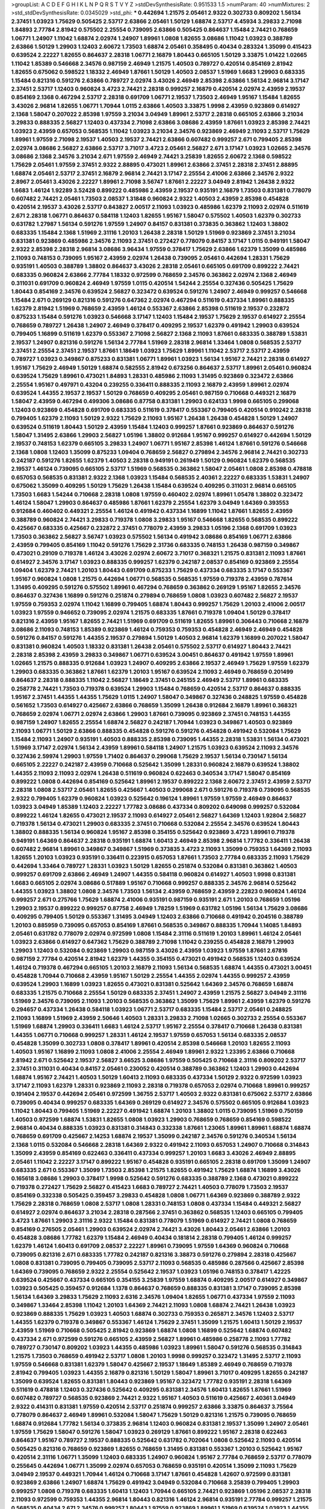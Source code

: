 >groupList:
A C D E F G H I K L
N P Q R S T V Y Z 
>stdDevSynthesisRate:
0.951533 1.5 
>numParam:
40
>numMixtures:
2
>std_stdDevSynthesisRate:
0.0345029
>std_phi:
***
0.442694 1.21575 2.05461 2.9322 0.302733 0.809202 1.56134 2.37451 1.03923 1.75629
0.505425 2.53717 2.63866 2.05461 1.50129 1.68874 2.53717 4.45934 3.29833 2.71098
1.84893 2.77784 2.81942 0.575502 2.25554 0.739095 2.63866 0.505425 0.864637 1.15484
2.74421 0.768659 1.06771 1.24907 1.11042 1.68874 2.02974 1.24907 1.89961 1.0808
1.82655 3.08686 1.11042 1.03923 0.388789 2.63866 1.50129 1.29903 1.12403 2.60672
1.73503 1.68874 2.05461 0.358495 0.40434 0.283324 1.35099 0.415423 0.639524 2.22227
1.82655 0.864637 2.28318 1.06771 2.16879 1.80443 0.665105 1.50129 3.33875 1.01422
1.02665 1.11042 1.85389 0.546668 2.34576 0.987159 2.46949 1.21575 1.40503 0.789727
0.420514 0.854169 2.81942 1.82655 0.675062 0.598522 1.18332 2.46949 1.87661 1.50129
1.40503 2.08537 1.51969 1.6683 1.29903 0.683335 1.15484 0.821316 0.591276 2.63866
0.789727 2.02974 3.43026 2.46949 2.85398 2.63866 1.56134 2.96814 3.17147 2.37451
2.53717 1.12403 0.960824 3.4723 2.74421 2.28318 0.999257 2.16879 0.420514 2.02974
2.43959 2.19537 0.854169 2.1368 0.467294 2.53717 2.28318 0.691709 1.06771 2.19537
1.73503 2.46949 1.95167 1.15484 1.82655 3.43026 2.96814 1.82655 1.06771 1.70944
1.0115 2.63866 1.40503 3.33875 1.9998 2.43959 0.923869 0.614927 2.1368 1.58047
0.207022 2.85398 1.97559 3.21034 3.04949 1.89961 2.53717 2.28318 0.665105 2.63866
3.21034 3.29833 0.888335 2.56827 1.12403 0.437334 2.71098 2.63866 3.08686 2.43959
1.87661 1.03923 2.85398 2.74421 1.03923 2.43959 0.657053 0.568535 1.11042 1.03923
3.21034 2.34576 0.923869 2.46949 2.11093 2.53717 1.75629 1.89961 1.97559 2.71098
2.19537 1.40503 2.19537 2.74421 2.63866 0.607482 0.999257 2.671 0.799405 2.85398
2.02974 3.08686 2.56827 2.63866 2.53717 3.71017 3.4723 2.05461 2.56827 2.671
3.17147 1.03923 1.02665 2.34576 3.08686 2.1368 2.34576 3.21034 2.671 1.97559
2.46949 2.74421 3.25839 1.82655 2.60672 2.1368 0.598522 1.75629 2.05461 1.97559
2.37451 2.9322 2.88895 0.473021 1.89961 2.63866 2.37451 2.28318 2.37451 2.88895
1.68874 2.05461 2.53717 2.37451 2.16879 2.96814 2.74421 3.17147 2.25554 2.41006
2.63866 2.34576 2.9322 2.8967 2.05461 3.43026 2.22227 1.89961 2.71098 3.56747
1.87661 2.22227 3.04949 2.81942 1.26438 2.9322 1.6683 1.46124 1.92289 3.52428
0.899222 0.485986 2.43959 2.19537 0.935191 2.16879 1.73503 0.831381 0.778079 0.607482
2.74421 2.05461 1.73503 2.08537 1.31848 0.960824 2.9322 1.40503 2.43959 2.85398
0.454828 0.420514 2.19537 3.43026 2.53717 0.843827 2.00517 2.11093 1.03923 0.485986
1.62379 2.11093 2.02974 0.511619 2.671 2.28318 1.06771 0.864637 0.584118 1.12403
1.82655 1.95167 1.58047 0.575502 1.40503 1.62379 0.302733 0.631782 1.27987 1.56134
0.591276 1.97559 1.24907 0.84157 0.831381 0.373835 0.363862 1.12403 1.38802 0.683335
1.15484 2.1368 1.51969 2.31116 1.20103 1.26438 2.28318 1.50129 1.51969 0.923869
2.37451 3.21034 0.831381 0.923869 0.485986 2.34576 2.11093 2.37451 0.272427 0.778079
0.84157 3.17147 1.0115 0.949191 1.58047 2.9322 2.85398 2.28318 2.96814 3.08686
3.96434 1.97559 0.378417 1.75629 2.63866 1.62379 1.35099 0.485986 2.11093 0.748153
0.739095 1.95167 2.43959 2.02974 1.26438 0.739095 2.05461 0.442694 1.28331 1.75629
0.935191 1.40503 0.388789 1.38802 0.864637 3.43026 2.28318 2.05461 0.665105 0.691709
0.899222 2.74421 0.683335 0.960824 2.63866 2.77784 1.18332 0.972599 0.768659 2.34576
0.363862 2.02974 2.1368 2.46949 0.311031 0.691709 0.960824 2.46949 1.97559 1.0115
0.420514 1.54244 2.25554 0.327436 0.505425 1.75629 1.80443 0.854169 2.34576 0.639524
2.56827 0.323472 0.639524 0.591276 1.24907 2.46949 0.999257 0.546668 1.15484 2.671
0.269129 0.821316 0.591276 0.647362 2.02974 0.467294 0.511619 0.437334 1.89961 0.888335
1.62379 2.81942 1.51969 0.768659 2.43959 1.46124 0.553367 2.63866 2.85398 0.511619
2.19537 0.232872 0.875233 1.15484 0.591276 1.03923 0.546668 3.17147 1.12403 1.15484
2.19537 1.75629 2.19537 0.614927 2.25554 0.768659 0.789727 1.26438 1.24907 2.46949
0.378417 0.409295 2.19537 1.62379 0.491942 1.29903 0.639524 0.799405 1.16899 0.511619
1.62379 0.553367 2.71098 2.56827 2.1368 2.11093 1.87661 0.683335 0.388789 1.53831
2.19537 1.24907 0.821316 0.591276 1.56134 2.77784 1.51969 2.28318 2.96814 1.33464
1.0808 0.568535 2.53717 2.37451 2.25554 2.37451 2.19537 1.87661 1.18649 1.03923
1.75629 1.89961 1.11042 2.53717 2.53717 2.43959 0.789727 1.03923 0.349867 0.875233
0.831381 1.06771 1.89961 1.03923 1.56134 1.95167 2.74421 2.28318 0.614927 1.95167
1.75629 2.46949 1.50129 1.68874 0.582555 2.81942 0.673256 0.864637 2.53717 1.89961
2.05461 0.960824 0.639524 1.75629 1.89961 0.473021 1.84893 1.28331 0.485986 2.11093
1.31495 0.923869 0.323472 2.63866 2.25554 1.95167 0.497971 0.43204 0.239255 0.336411
0.888335 2.11093 2.16879 2.43959 1.89961 2.02974 0.639524 1.44355 2.19537 2.19537
1.50129 0.768659 0.409295 2.05461 0.987159 0.710668 0.449321 2.16879 1.58047 2.43959
0.467294 0.499306 3.08686 0.87758 0.831381 1.29903 0.624133 1.9998 0.665105 0.299068
1.12403 0.923869 0.454828 0.691709 0.683335 0.511619 0.378417 0.553367 0.799405 0.420514
0.910242 2.28318 0.799405 1.62379 2.11093 1.50129 2.9322 1.75629 2.11093 1.95167
1.26438 1.26438 0.454828 1.50129 1.24907 0.639524 0.511619 1.80443 1.50129 2.43959
1.15484 1.12403 0.999257 1.87661 0.923869 0.864637 0.591276 1.58047 1.31495 2.63866
1.29903 2.56827 1.05196 1.38802 0.912684 1.95167 0.999257 0.614927 0.442694 1.50129
2.19537 0.748153 1.62379 0.665105 3.29833 1.24907 1.06771 1.95167 2.85398 1.46124
1.87661 0.591276 0.546668 2.1368 1.0808 1.12403 1.35099 0.875233 1.09404 0.768659
2.56827 0.279894 2.34576 2.96814 2.74421 0.302733 0.242187 0.591276 1.82655 1.62379
1.40503 2.28318 0.949191 0.261949 1.50129 0.960824 1.62379 0.568535 2.19537 1.46124
0.739095 0.665105 2.53717 1.51969 0.568535 0.363862 1.58047 2.05461 1.0808 2.85398
0.478818 0.657053 0.568535 0.831381 2.9322 2.1368 1.03923 1.15484 0.568535 2.40361
2.22227 0.683335 1.53831 1.24907 0.675062 1.35099 0.409295 1.50129 1.75629 1.26438
1.15484 0.639524 0.409295 0.311031 2.96814 0.665105 1.73503 1.6683 1.54244 0.710668
2.28318 1.0808 1.97559 0.460402 2.02974 1.89961 1.05478 1.38802 0.323472 1.46124
1.58047 1.29903 0.864637 0.485986 1.87661 1.62379 2.25554 1.62379 3.04949 1.64369
0.393553 0.912684 0.460402 0.449321 2.25554 1.46124 0.491942 0.437334 1.16899 1.11042
1.87661 1.82655 2.43959 0.388789 0.960824 2.74421 3.29833 0.719378 1.0808 3.29833
1.95167 0.546668 1.82655 0.568535 0.899222 0.425667 0.683335 0.425667 0.232872 2.37451
0.778079 2.43959 3.29833 1.05196 2.1368 0.691709 1.03923 1.73503 0.363862 2.56827
3.56747 1.03923 0.575502 1.56134 0.491942 3.08686 0.854169 1.06771 2.63866 2.43959
0.799405 0.854169 1.11042 0.591276 1.75629 2.31736 0.683335 0.748153 1.26438 0.987159
0.349867 0.473021 0.29109 0.719378 1.46124 3.43026 2.02974 2.60672 3.71017 0.368321
1.21575 0.831381 2.11093 1.87661 0.614927 2.34576 3.17147 1.03923 0.888335 0.999257
1.62379 0.242187 2.08537 0.854169 0.923869 2.25554 1.09404 1.62379 2.74421 1.20103
1.80443 0.691709 0.875233 1.75629 0.437334 0.683335 3.17147 0.553367 1.95167 0.960824
1.0808 1.21575 0.442694 1.06771 0.568535 0.568535 1.97559 0.719378 2.43959 0.787614
1.31495 0.409295 0.591276 0.575502 1.89961 0.467294 0.768659 0.363862 0.269129 1.95167
1.82655 2.34576 0.864637 0.327436 1.16899 0.591276 0.251874 0.279894 0.768659 1.0808
1.03923 0.607482 2.56827 2.19537 1.97559 0.759353 2.02974 1.11042 1.16899 0.799405
1.68874 1.80443 0.999257 1.75629 1.20103 2.41006 2.00517 1.03923 1.97559 0.946652
0.739095 2.02974 1.21575 0.683335 1.87661 0.719378 1.09404 1.50129 0.378417 0.821316
2.43959 1.95167 1.82655 2.74421 1.51969 0.691709 0.511619 1.82655 1.89961 0.306443
0.710668 2.16879 3.08686 2.11093 0.748153 1.85389 0.923869 1.46124 0.759353 0.759353
0.454828 2.46949 2.46949 0.454828 0.591276 0.84157 0.591276 1.44355 2.19537 0.279894
1.50129 1.40503 2.96814 1.62379 1.16899 0.207022 1.58047 0.831381 0.960824 1.40503
1.18332 0.831381 1.26438 2.05461 0.575502 2.53717 0.614927 1.80443 2.74421 2.28318
2.85398 2.43959 3.29833 0.349867 1.06771 0.639524 3.00451 0.864637 0.491942 1.97559
1.89961 1.02665 1.21575 0.888335 0.912684 1.03923 1.24907 0.409295 2.63866 2.19537
2.46949 1.75629 1.97559 1.62379 1.29903 0.683335 0.363862 1.87661 1.62379 1.20103
1.95167 0.639524 2.11093 2.46949 0.768659 0.201499 0.864637 2.28318 0.888335 1.11042
2.56827 1.18649 2.37451 0.245155 2.46949 2.53717 1.89961 0.683335 0.258778 2.74421
1.73503 0.719378 0.639524 1.29903 1.15484 0.768659 0.420514 2.53717 0.864637 0.888335
1.95167 2.37451 1.44355 1.44355 1.75629 1.0115 1.24907 1.58047 0.349867 0.327436
0.248825 1.97559 0.454828 0.561652 1.73503 0.614927 0.425667 2.63866 0.768659 1.35099
1.26438 0.912684 2.16879 1.89961 0.368321 0.768659 2.02974 1.06771 2.02974 2.63866
1.29903 1.87661 0.739095 0.923869 2.37451 0.748153 1.44355 0.987159 1.24907 1.82655
2.25554 1.68874 2.56827 0.242187 1.70944 1.03923 0.349867 1.40503 0.923869 2.11093
1.06771 1.50129 2.63866 0.888335 0.454828 0.591276 0.591276 0.454828 0.491942 0.532084
1.75629 1.15484 2.11093 1.24907 0.935191 1.40503 0.888335 2.85398 0.739095 1.44355
2.28318 1.53831 1.56134 0.473021 1.51969 3.17147 2.02974 1.56134 2.43959 1.89961
0.584118 1.24907 1.21575 1.03923 0.639524 2.11093 2.34576 0.327436 2.59974 1.29903
1.97559 1.71402 0.864637 0.299068 1.75629 2.19537 1.56134 0.730147 1.56134 0.665105
2.22227 0.242187 2.43959 0.710668 0.525642 1.35099 1.28331 0.960824 2.16879 0.639524
1.38802 1.44355 2.11093 2.11093 2.02974 1.26438 0.511619 0.960824 0.622463 0.340534
3.17147 1.58047 0.854169 0.899222 1.0808 0.442694 0.854169 0.525642 1.89961 2.19537
0.899222 2.1368 2.60672 2.37451 2.43959 2.53717 2.28318 1.0808 2.53717 2.05461
1.82655 0.425667 1.40503 0.299068 2.671 0.591276 0.719378 0.739095 0.568535 2.9322
0.799405 1.62379 0.960824 1.03923 0.525642 0.196124 1.89961 1.97559 1.97559 2.46949
0.864637 1.03923 3.04949 1.85389 1.12403 2.22227 1.77782 3.08686 0.437334 0.809202
0.649098 0.999257 0.532084 0.899222 1.46124 1.82655 0.473021 2.19537 2.11093 0.614927
2.05461 2.56827 1.64369 1.12403 1.92804 2.56827 0.719378 1.56134 0.473021 1.29903
0.683335 2.37451 0.710668 0.532084 2.25554 2.34576 0.639524 1.80443 1.38802 0.888335
1.56134 0.960824 1.95167 2.85398 0.354155 0.525642 0.923869 3.4723 1.89961 0.719378
0.949191 1.64369 0.864637 2.28318 0.935191 1.68874 1.60413 2.46949 2.85398 2.96814
1.77782 0.336411 1.26438 0.607482 2.96814 1.89961 0.349867 0.349867 1.51969 0.373835
3.4723 2.11093 1.35099 0.759353 1.64369 2.11093 1.82655 1.20103 1.03923 0.935191
0.336411 0.223915 0.657053 1.87661 1.73503 2.77784 0.683335 2.11093 1.75629 0.442694
1.33464 0.789727 1.28331 1.03923 1.50129 1.82655 0.251874 0.532084 0.831381 0.363862
1.40503 0.999257 0.691709 2.63866 2.46949 1.24907 1.44355 0.584118 0.960824 0.614927
1.40503 1.9998 0.831381 1.6683 0.665105 2.02974 3.08686 0.517889 1.95167 0.710668
0.999257 0.888335 2.34576 2.96814 0.525642 1.44355 1.03923 1.38802 1.0808 2.34576
1.73503 1.56134 2.43959 0.768659 2.43959 2.22823 0.960824 1.46124 0.999257 2.671
0.275766 1.75629 1.68874 2.41006 0.935191 0.987159 0.935191 2.671 1.20103 0.768659
1.05196 1.29903 2.19537 0.899222 0.999257 0.87758 2.46949 1.78259 1.51969 0.631782
1.05196 1.56134 1.75629 3.08686 0.409295 0.799405 1.50129 0.553367 1.31495 3.04949
1.12403 2.63866 0.710668 0.491942 0.204516 0.388789 1.20103 0.885959 0.739095 0.657053
0.854169 1.87661 0.568535 0.349867 0.888335 1.70944 1.14085 1.84893 2.05461 0.631782
0.778079 2.02974 0.972599 1.0808 1.15484 2.31116 0.511619 1.20103 1.89961 1.46124
2.05461 1.03923 2.63866 0.614927 0.647362 1.75629 0.388789 2.71098 1.11042 0.239255
0.454828 2.16879 1.29903 1.29903 1.12403 0.532084 0.923869 1.29903 0.987159 3.43026
2.43959 1.03923 1.97559 1.87661 2.67816 0.987159 2.77784 0.420514 2.81942 1.62379
1.44355 0.354155 0.473021 0.491942 0.568535 1.12403 0.639524 1.46124 0.719378 0.467294
0.665105 1.20103 2.16879 2.11093 1.56134 0.568535 1.68874 1.44355 0.473021 3.00451
0.454828 1.70944 0.710668 2.43959 1.95167 1.50129 2.25554 1.44355 2.02974 1.44355
0.999257 2.43959 0.639524 1.29903 1.16899 1.03923 1.82655 0.473021 0.831381 0.525642
1.64369 2.34576 0.768659 1.68874 0.683335 1.21575 0.710668 2.25554 1.50129 0.683335
2.37451 1.24907 2.43959 1.21575 2.56827 3.04949 2.31116 1.51969 2.34576 0.739095
2.11093 1.20103 0.568535 0.363862 1.35099 1.75629 1.89961 2.43959 1.62379 0.591276
0.294657 0.437334 1.26438 0.584118 1.03923 1.06771 2.53717 0.683335 1.15484 2.53717
2.05461 0.248825 2.11093 1.16899 1.51969 2.43959 2.50646 1.40503 1.28331 3.29833
2.71098 1.02665 0.302733 2.25554 0.553367 1.51969 1.68874 1.29903 0.336411 1.6683
1.46124 2.53717 1.95167 2.25554 0.378417 0.710668 1.26438 0.831381 1.44355 1.06771
0.710668 0.999257 1.28331 1.46124 2.19537 1.97559 0.657053 1.56134 0.683335 2.08537
0.454828 1.35099 0.302733 1.0808 0.378417 1.89961 0.420514 2.85398 0.546668 1.20103
1.82655 2.11093 1.40503 1.95167 1.16899 2.11093 1.0808 2.41006 2.25554 2.46949
1.89961 2.9322 1.23395 2.63866 0.710668 2.81942 2.671 0.525642 2.19537 2.56827
3.66525 3.08686 1.97559 0.505425 0.710668 2.31116 0.809202 2.53717 2.37451 0.311031
0.40434 0.84157 2.05461 0.230052 0.420514 0.388789 0.363862 1.12403 1.29903 0.442694
1.68874 1.95167 2.74421 1.40503 1.50129 1.60413 2.11093 0.683335 0.437334 1.50129
2.9322 0.972599 1.03923 3.17147 2.11093 1.62379 1.28331 0.923869 2.11093 2.28318
0.719378 0.657053 2.02974 0.710668 1.89961 0.999257 0.191404 2.19537 0.442694 2.05461
0.972599 1.36755 2.53717 1.40503 2.9322 0.831381 0.675062 2.53717 2.63866 0.739095
0.40434 0.999257 0.683335 1.64369 0.269129 0.614927 2.34576 0.575502 0.665105 0.912684
1.03923 1.11042 1.80443 0.799405 1.51969 2.22227 0.491942 1.68874 1.20103 1.38802
1.0115 0.739095 1.51969 0.750159 1.40503 0.972599 1.68874 1.53831 1.82655 1.0808
1.03923 1.29903 0.768659 0.768659 0.854169 0.598522 2.96814 0.40434 0.888335 1.03923
0.831381 0.314843 0.332338 1.87661 1.23065 1.89961 1.89961 1.68874 1.68874 0.768659
0.691709 0.425667 2.14253 1.68874 2.19537 1.35099 0.242187 2.34576 0.591276 0.340534
1.56134 2.1368 1.0115 0.532084 0.546668 2.28318 1.64369 2.9322 0.491942 2.11093
0.657053 1.24907 0.710668 0.314843 1.35099 2.43959 0.854169 0.622463 0.336411 0.437334
0.999257 1.20103 1.6683 3.43026 2.46949 2.88895 2.05461 1.11042 2.22227 3.17147
0.899222 1.95167 0.454828 0.935191 0.665105 2.28318 0.691709 1.35099 1.24907 0.683335
2.671 0.553367 1.35099 1.73503 2.85398 1.21575 1.82655 0.491942 1.75629 1.68874
1.16899 3.43026 0.165618 3.08686 1.29903 0.378417 1.9998 0.525642 0.591276 0.683335
0.388789 2.1368 0.473021 0.899222 0.719378 0.272427 1.75629 2.56827 0.415423 1.6683
0.789727 2.74421 1.40503 0.778079 1.73503 2.19537 0.854169 0.332338 0.505425 0.359457
3.29833 0.454828 1.0808 1.06771 1.64369 0.923869 0.388789 2.9322 1.75629 2.28318
0.768659 1.0808 2.53717 1.0808 1.28331 0.748153 1.0808 0.437334 1.15484 0.449321
2.56827 0.614927 2.02974 0.864637 3.21034 2.28318 0.287566 2.37451 0.363862 0.568535
1.12403 0.665105 0.799405 3.4723 1.87661 1.29903 2.31116 2.9322 1.15484 0.831381
0.778079 1.51969 0.614927 2.74421 1.0808 0.768659 0.854169 0.276505 2.05461 1.29903
0.639524 2.02974 2.74421 3.43026 1.80443 2.05461 2.63866 1.20103 0.454828 3.08686
1.77782 1.62379 1.15484 2.46949 0.40434 0.181814 2.28318 0.799405 1.46124 0.999257
1.62379 1.46124 1.60413 0.691709 2.08537 2.22227 1.89961 0.739095 1.97559 1.64369
0.960824 0.710668 0.739095 0.821316 2.671 0.683335 1.77782 0.242187 0.821316 3.38873
0.591276 0.279894 2.28318 0.425667 1.0808 0.831381 0.739095 0.799405 0.739095 2.53717
2.11093 0.568535 0.485986 0.287566 0.425667 2.85398 1.64369 0.739095 0.768659 2.9322
2.25554 0.525642 2.19537 1.03923 1.05196 0.748153 0.378417 1.42225 0.639524 0.425667
0.437334 0.665105 0.354155 3.25839 1.97559 1.68874 0.409295 2.00517 0.614927 0.349867
1.03923 0.505425 0.359457 0.912684 1.1378 0.864637 0.768659 0.888335 0.831381 3.17147
0.739095 2.85398 1.56134 1.64369 3.29833 1.75629 2.11093 2.6316 2.34576 1.09404
1.82655 1.06771 0.437334 1.97559 2.11093 0.349867 1.33464 2.85398 1.11042 1.20103
1.64369 2.74421 2.11093 1.0808 1.68874 2.74421 1.26438 1.03923 0.923869 0.888335
1.75629 1.03923 1.40503 1.68874 0.302733 0.759353 0.265871 2.34576 1.12403 2.53717
1.44355 1.62379 0.719378 0.349867 0.553367 1.46124 1.75629 2.37451 1.35099 1.21575
1.60413 1.50129 2.19537 2.43959 1.51969 0.710668 0.505425 2.81942 0.923869 1.68874
1.0808 1.16899 0.525642 1.68874 0.607482 0.437334 2.671 0.972599 0.591276 0.665105
2.43959 2.56827 1.89961 0.485986 0.258778 2.11093 1.77782 0.789727 0.730147 0.809202
1.03923 1.44355 0.485986 1.03923 1.89961 1.58047 0.591276 0.568535 0.314843 1.21575
1.73503 0.768659 0.491942 2.53717 1.0808 1.20103 1.9998 0.999257 0.323472 1.31495
2.53717 2.11093 1.97559 0.546668 0.831381 1.62379 1.58047 0.425667 2.19537 1.18649
1.85389 2.46949 0.768659 0.719378 2.81942 0.799405 1.03923 1.44355 2.16879 0.821316
1.50129 1.58047 1.89961 3.71017 0.409295 1.82655 0.242187 1.35099 0.639524 1.82655
0.831381 1.80443 0.923869 1.95167 0.323472 1.77782 0.935191 2.28318 1.64369 0.511619
0.478818 1.12403 0.327436 0.525642 0.409295 0.831381 2.34576 1.60413 1.82655 1.87661
1.51969 0.607482 0.789727 0.568535 0.923869 2.74421 2.9322 1.95167 1.40503 0.511619
0.425667 2.40361 3.04949 2.9322 0.414311 0.831381 1.97559 0.420514 2.53717 0.251874
0.999257 2.63866 3.33875 0.864637 3.75564 0.778079 0.864637 2.46949 1.89961 0.532084
1.58047 1.75629 1.50129 0.821316 1.21575 0.739095 0.768659 1.68874 0.912684 1.77782
1.56134 0.373835 2.96814 1.12403 0.960824 0.831381 2.19537 1.35099 1.24907 2.05461
1.97559 1.75629 1.58047 0.591276 1.58047 1.03923 0.269129 1.87661 0.899222 1.95167
2.28318 0.622463 0.864637 1.95167 0.789727 2.19537 0.888335 0.525642 0.631782 0.702064
1.0808 0.525642 2.11093 0.420514 0.505425 0.821316 0.768659 0.923869 1.82655 0.768659
1.31495 0.831381 0.553367 1.20103 0.525642 1.95167 0.420514 2.31116 1.06771 1.35099
1.12403 0.683335 1.24907 0.960824 1.95167 2.77784 0.768659 2.53717 0.778079 0.255645
0.442694 1.06771 1.35099 2.02974 0.657053 0.768659 0.935191 0.420514 1.35099 2.11093
1.75629 3.04949 2.19537 0.449321 1.70944 1.46124 0.710668 3.17147 1.87661 0.454828
1.42607 0.972599 0.831381 0.923869 2.63866 1.24907 1.68874 1.75629 0.491942 3.04949
0.532084 0.710668 3.25839 0.799405 1.29903 0.999257 1.0808 0.719378 0.683335 1.60413
1.12403 1.70944 0.665105 2.74421 0.923869 1.05196 2.08537 2.28318 2.11093 0.972599
0.759353 1.44355 2.96814 1.80443 0.821316 1.46124 2.96814 0.935191 2.77784 0.999257
1.21575 0.568535 0.40434 2.671 2.34576 0.999257 1.80443 1.97559 0.923869 1.89961
1.51969 0.639524 1.03923 1.44355 0.923869 0.591276 0.359457 0.442694 2.05461 1.64369
1.12403 1.87661 1.29903 0.363862 0.614927 1.35099 0.442694 0.710668 2.11093 1.38802
1.82655 0.272427 1.50129 1.75629 0.359457 0.799405 1.6683 0.759353 1.48311 0.888335
0.683335 2.19537 0.768659 1.58047 1.42225 0.54005 2.11093 3.66525 2.02974 0.999257
2.16879 0.302733 2.19537 2.34576 2.63866 0.420514 0.607482 1.05196 0.614927 1.95167
2.81942 0.575502 2.46949 0.999257 2.25554 1.29903 0.888335 2.50646 1.03923 2.74421
2.22227 0.467294 2.56827 0.639524 0.999257 2.85398 2.25554 2.85398 1.92804 0.454828
1.24907 1.82655 0.960824 2.19537 2.77784 2.02974 1.09698 1.03923 0.614927 2.19537
1.62379 0.607482 1.29903 0.768659 0.87758 2.56827 3.4723 1.0808 1.12403 1.80443
3.66525 3.29833 1.12403 2.11093 0.373835 0.710668 2.53717 0.987159 0.923869 0.665105
0.748153 0.584118 0.546668 2.50646 2.37451 1.40503 1.97559 0.368321 2.02974 0.258778
0.591276 0.242187 2.74421 1.09698 0.393553 1.68874 1.26438 1.89961 0.972599 1.0808
2.56827 0.923869 0.960824 2.85398 1.68874 1.87661 0.683335 0.349867 1.0808 0.665105
0.960824 1.95167 1.97559 0.553367 1.24907 0.336411 1.64369 1.70944 1.21575 2.28318
0.888335 2.05461 0.639524 0.972599 1.29903 2.74421 0.245155 0.532084 1.87661 0.568535
2.53717 1.40503 0.607482 2.28318 1.64369 1.02665 1.95167 0.460402 1.35099 2.60672
1.97559 2.53717 0.449321 0.768659 1.87661 1.35099 0.437334 2.28318 2.43959 0.332338
0.393553 0.935191 2.74421 1.82655 0.649098 1.58047 1.44355 1.56134 0.511619 0.349867
0.388789 2.37451 0.719378 0.499306 0.454828 1.23395 2.34576 0.960824 2.37451 1.75629
1.56134 2.53717 0.710668 1.46124 0.999257 0.568535 0.546668 1.87661 2.05461 1.56134
2.05461 0.831381 0.546668 0.323472 1.46124 2.71098 0.768659 2.56827 0.960824 2.53717
0.258778 2.07979 0.43204 2.85398 1.58047 0.84157 1.89961 2.77784 1.50129 1.95167
0.923869 1.40503 2.63866 0.683335 0.821316 2.11093 0.691709 2.19537 0.553367 1.40503
1.68874 0.299068 1.16899 0.657053 3.17147 1.15484 1.89961 0.575502 1.95167 2.28318
0.40434 0.336411 1.26438 3.17147 2.11093 0.349867 0.864637 1.80443 1.40503 1.56134
1.54244 0.336411 0.999257 0.739095 1.35099 0.354155 1.70944 1.43968 1.12403 1.78259
1.82655 1.11042 0.511619 0.899222 1.06771 1.29903 2.63866 2.28318 1.51969 0.614927
0.491942 0.639524 1.46124 0.359457 1.51969 0.888335 1.70944 2.02974 1.82655 2.63866
1.40503 1.28331 1.40503 0.223915 1.50129 1.92289 0.768659 0.409295 1.24907 0.442694
0.591276 1.75629 1.6683 0.999257 1.03923 2.50646 2.11093 1.51969 1.84893 0.363862
1.56134 1.40503 1.82655 0.768659 0.639524 1.97559 1.95167 0.261949 0.999257 0.821316
1.95167 0.768659 2.05461 1.40503 0.831381 0.789727 0.591276 0.276505 1.0808 2.08537
2.71098 0.700186 2.53717 0.888335 2.96814 3.29833 1.75629 1.87661 1.40503 0.700186
0.425667 1.84893 0.831381 0.546668 0.899222 0.409295 1.75629 2.28318 1.95167 1.46124
1.54244 0.665105 2.19537 1.02665 1.09698 0.614927 1.31495 0.302733 2.85398 1.03923
0.454828 1.35099 0.207022 2.34576 3.29833 1.58047 1.15484 1.9998 0.631782 1.62379
1.28331 1.68874 1.6683 1.16899 2.24951 1.29903 0.864637 3.08686 0.665105 1.33464
1.82655 0.279894 0.987159 1.46124 2.02974 0.248825 1.20103 1.46124 0.935191 0.809202
2.28318 1.82655 1.15484 0.388789 0.251874 2.02974 0.575502 0.340534 0.349867 0.789727
1.97559 1.62379 1.87661 0.864637 2.19537 1.89961 0.568535 3.29833 2.34576 3.08686
0.960824 2.74421 0.323472 2.88895 2.53717 1.75629 1.89961 0.261949 0.999257 1.54244
1.29903 0.789727 2.34576 0.568535 2.53717 2.46949 1.62379 0.843827 1.54244 0.532084
0.710668 0.935191 1.80443 0.207022 0.568535 2.43959 2.71098 1.0808 0.888335 2.25554
2.28318 0.384082 0.532084 0.789727 2.02974 0.759353 0.598522 1.87661 0.505425 0.568535
2.28318 1.36755 2.85398 3.00451 2.02974 2.63866 1.0808 3.08686 0.299068 1.82655
0.359457 2.34576 0.759353 0.40434 1.35099 2.28318 1.51969 0.614927 0.511619 1.40503
2.85398 0.960824 1.0808 2.02974 1.03923 2.19537 0.19906 1.97559 1.95167 0.899222
2.28318 0.349867 1.29903 0.999257 0.239255 1.75629 0.831381 2.41006 0.40434 0.831381
2.60672 3.21034 0.598522 2.02974 1.06771 2.85398 0.485986 0.519278 0.614927 1.97559
2.46949 0.748153 0.409295 2.02974 3.04949 2.96814 1.70944 0.799405 0.739095 1.75629
1.16899 2.53717 0.437334 1.03923 1.29903 2.11093 1.58047 0.532084 0.232872 0.349867
1.87661 1.75629 1.80443 2.74421 1.29903 0.425667 0.525642 0.935191 1.46124 0.584118
2.22227 0.546668 0.442694 2.11093 1.35099 1.02665 0.622463 2.19537 0.497971 1.11042
2.43959 0.657053 1.75629 0.473021 1.46124 0.799405 0.517889 2.19537 2.53717 1.29903
2.19537 0.960824 1.24907 0.251874 0.420514 1.89961 1.02665 2.63866 1.68874 0.388789
1.64369 1.31495 1.35099 2.16879 0.683335 1.75629 2.43959 2.19537 2.08537 0.899222
1.77782 1.29903 2.37451 2.00517 3.04949 2.25554 2.85398 2.63866 0.248825 2.37451
0.454828 1.97559 1.84893 1.14085 1.40503 0.607482 1.95167 1.56134 1.89961 1.80443
0.538605 1.80443 2.11093 0.525642 0.710668 0.665105 2.19537 2.671 1.40503 1.77782
0.935191 0.768659 1.84893 1.11042 0.511619 1.51969 0.388789 0.854169 0.409295 1.12403
0.84157 2.25554 2.56827 0.287566 0.683335 0.631782 2.25554 0.739095 0.949191 0.657053
1.16899 1.09404 0.591276 0.327436 0.497971 2.53717 0.568535 0.373835 0.575502 1.89961
2.34576 0.739095 2.46949 1.21575 1.62379 0.311031 2.19537 1.89961 0.232872 1.48311
2.74421 0.811372 1.51969 1.0808 0.631782 0.999257 1.68874 0.999257 1.95167 0.657053
1.29903 0.665105 0.598522 1.64369 0.730147 0.272427 0.789727 0.409295 1.50129 0.314843
1.0808 0.378417 0.854169 0.899222 2.96814 2.25554 1.82655 0.960824 0.999257 1.82655
2.60672 1.40503 1.64369 3.61119 0.505425 0.467294 0.302733 3.13307 0.614927 1.24907
2.28318 2.05461 1.58047 0.665105 0.719378 2.53717 0.437334 0.960824 2.63866 2.96814
0.491942 3.00451 1.29903 0.899222 1.70944 0.373835 0.748153 1.51969 0.899222 0.349867
2.74421 0.299068 2.74421 0.639524 0.258778 3.17147 3.43026 1.16899 0.409295 1.20103
0.691709 1.68874 1.95167 1.03923 1.84893 1.12403 0.454828 1.62379 1.80443 1.26438
1.97559 0.568535 0.525642 2.37451 0.258778 1.24907 0.491942 0.935191 2.63866 1.68874
2.85398 2.63866 0.575502 1.87661 2.671 0.768659 1.50129 0.473021 2.46949 2.37451
1.46124 2.53717 2.9322 2.50646 0.683335 2.05461 1.46124 2.34576 1.33464 1.46124
0.373835 3.29833 0.223915 1.82655 2.671 0.730147 1.0808 1.29903 4.28783 0.40434
1.38802 0.888335 1.06771 1.89961 0.739095 1.82655 2.46949 0.420514 1.21575 1.68874
0.473021 0.960824 2.43959 0.739095 2.34576 2.43959 2.85398 2.25554 1.16899 2.46949
1.15484 2.9322 1.80443 0.454828 2.02974 1.80443 0.799405 2.71098 0.639524 0.768659
2.02974 0.358495 1.68874 2.46949 2.02974 1.15484 1.03923 0.442694 1.46124 1.56134
3.29833 1.24907 0.888335 0.460402 1.89961 1.15484 0.719378 2.74421 2.74421 1.42225
0.378417 1.20103 1.46124 2.1368 0.454828 0.639524 0.383054 0.739095 0.739095 1.35099
0.768659 0.657053 1.20103 0.409295 0.768659 1.40503 2.19537 2.19537 0.831381 1.03923
1.46124 1.97559 0.631782 0.657053 0.960824 0.683335 2.28318 1.31495 2.25554 3.85858
1.12403 2.671 2.63866 3.17147 0.999257 2.671 0.505425 2.02974 0.84157 1.80443
2.74421 0.311031 1.62379 2.43959 0.491942 0.739095 1.82655 1.12403 1.95167 1.51969
1.02665 0.319556 1.80443 2.46949 2.71098 1.35099 0.614927 1.82655 0.710668 2.46949
0.84157 2.85398 2.43959 1.75629 0.843827 1.85389 2.96814 2.56827 0.425667 1.80443
0.279894 3.08686 0.614927 2.56827 3.29833 1.82655 2.19537 2.96814 2.34576 2.11093
2.08537 3.04949 1.44355 1.21575 2.34576 0.657053 0.960824 2.74421 2.43959 1.50129
2.46949 2.1368 2.00517 1.46124 0.591276 1.24907 1.02665 0.999257 0.631782 0.639524
0.657053 0.831381 1.21575 2.63866 1.89961 0.511619 1.20103 1.15484 1.40503 2.02974
0.388789 2.34576 1.46124 0.359457 0.799405 0.719378 1.23065 2.28318 2.02974 2.46949
0.831381 2.34576 1.85389 0.899222 0.899222 0.340534 2.02974 2.19537 0.40434 2.25554
0.473021 0.960824 0.332338 2.63866 3.4723 0.591276 1.20103 1.87661 0.999257 1.89961
0.888335 0.442694 0.598522 1.26438 2.96814 2.11093 0.378417 1.68874 2.19537 0.665105
0.553367 0.409295 2.43959 0.799405 0.323472 0.854169 2.37451 0.349867 2.60672 2.37451
2.19537 1.1378 0.437334 1.62379 1.29903 1.06771 1.82655 3.08686 0.778079 2.63866
3.17147 0.505425 0.363862 0.215303 2.56827 0.323472 2.43959 1.23395 1.11042 0.491942
2.53717 0.598522 2.63866 0.485986 0.768659 3.08686 1.89961 0.854169 0.575502 0.768659
1.29903 1.51969 2.53717 2.53717 0.279894 1.44355 1.87661 0.553367 0.87758 0.478818
1.44355 1.68874 1.95167 0.607482 2.25554 2.28318 2.74421 2.37451 2.16879 1.82655
1.38802 2.25554 0.302733 2.22823 1.44355 0.768659 2.37451 2.81942 0.460402 1.77782
1.95167 1.0808 0.525642 0.598522 2.74421 2.74421 0.467294 1.0808 2.50646 0.242187
0.409295 1.62379 0.584118 0.639524 2.88895 0.553367 1.87661 0.473021 0.719378 0.591276
1.68874 3.13307 2.11093 1.38802 1.02665 0.622463 0.710668 1.0808 2.19537 2.00517
1.06771 2.08537 0.420514 2.02974 1.95167 1.68874 1.56134 1.70944 0.831381 2.22227
0.420514 1.29903 1.40503 1.11042 0.811372 0.710668 1.89961 1.18332 1.02665 1.95167
0.888335 1.26438 2.19537 0.591276 0.657053 2.43959 0.499306 2.74421 2.11093 0.821316
0.899222 0.888335 0.349867 1.05196 0.831381 0.442694 1.73039 0.323472 2.53717 2.77784
0.584118 1.87661 2.11093 1.20103 0.437334 1.16899 2.74421 0.888335 0.568535 1.70944
2.19537 1.35099 0.467294 2.671 2.19537 1.95167 1.95167 0.789727 0.265159 1.89961
1.18649 2.22823 0.888335 0.854169 0.245155 1.51969 0.336411 0.306443 1.87661 0.420514
2.34576 0.999257 0.799405 0.854169 1.40503 0.287566 1.95167 1.35099 0.683335 1.95167
1.40503 1.24907 0.336411 0.864637 1.16899 2.16879 0.261949 1.80443 0.223915 0.768659
3.08686 0.306443 2.53717 0.935191 0.888335 1.33464 0.972599 1.26438 1.82655 0.639524
2.43959 0.388789 0.614927 1.97559 1.59984 2.16879 2.31116 0.710668 0.532084 1.82655
3.12469 2.28318 0.710668 1.58047 0.854169 2.37451 1.6683 0.960824 1.16899 2.96814
0.614927 0.393553 0.532084 1.42225 0.719378 0.575502 2.56827 2.28318 2.77784 0.665105
0.899222 1.12403 1.75629 2.81942 1.11042 0.614927 0.276505 2.37451 2.37451 1.0239
0.665105 1.14085 2.1368 2.81942 1.70944 2.63866 0.491942 1.11042 2.37451 1.95167
2.19537 2.85398 0.960824 0.683335 2.74421 2.46949 1.0808 0.299068 1.29903 1.95167
1.09404 0.525642 0.821316 1.95167 1.68874 2.28318 1.62379 2.19537 1.58047 1.64369
0.204516 2.53717 0.821316 0.349867 0.809202 0.657053 1.64369 0.43204 2.53717 2.71098
0.473021 1.82655 1.14085 0.575502 0.831381 1.60413 1.36755 1.12403 2.11093 1.21575
1.16899 3.25839 1.87661 1.37122 2.53717 2.11093 0.349867 0.332338 2.46949 1.21575
0.665105 3.29833 2.16879 0.799405 2.46949 1.03923 0.631782 1.33464 0.614927 1.62379
2.05461 1.97559 0.546668 0.442694 0.799405 1.56134 1.24907 0.831381 1.21575 1.06771
1.40503 0.532084 1.6683 1.56134 2.19537 1.87661 1.75629 1.18649 0.888335 2.11093
1.42225 0.631782 1.40503 1.58047 0.854169 0.719378 2.53717 2.63866 2.71098 3.08686
0.748153 1.82655 0.831381 2.11093 2.56827 2.74421 3.24968 3.4723 0.359457 2.11093
0.442694 2.11093 0.568535 1.28331 0.546668 0.454828 0.340534 0.949191 0.491942 0.598522
0.323472 1.82655 0.854169 2.11093 0.485986 0.591276 3.04949 2.25554 0.683335 0.345632
2.46949 1.92804 0.420514 2.00517 0.923869 2.05461 2.19537 1.21575 1.70944 1.35099
0.768659 0.899222 1.11042 0.302733 2.56827 0.647362 2.34576 2.02974 2.28318 3.29833
0.511619 0.864637 2.31116 2.02974 0.553367 1.56134 1.36755 1.56134 0.739095 0.363862
0.719378 0.258778 1.0808 0.888335 0.972599 1.89961 2.88895 0.327436 2.37451 2.43959
0.748153 0.888335 2.1368 0.525642 2.63866 1.44355 1.20103 0.336411 1.40503 1.15484
0.584118 0.987159 1.68874 0.460402 1.36755 1.62379 2.43959 2.11093 2.1368 3.56747
1.46124 0.525642 1.38802 1.62379 1.82655 1.11042 1.38802 2.11093 0.425667 1.75629
0.546668 0.639524 1.46124 0.258778 1.44355 0.388789 1.87661 1.42225 2.34576 0.739095
0.789727 0.710668 1.80443 2.08537 2.46949 0.568535 0.561652 1.20103 1.03923 1.95167
1.0808 0.568535 0.768659 1.82655 1.70944 1.95167 1.97559 0.54005 0.258778 1.03923
0.614927 1.36755 0.710668 1.35099 0.473021 1.24907 2.53717 3.08686 2.41006 2.19537
1.44355 0.223915 0.888335 0.683335 2.71098 0.639524 0.354155 0.614927 0.384082 2.46949
2.02974 1.20103 2.96814 2.63866 2.43959 0.454828 1.33464 1.16899 1.12403 2.63866
1.97559 0.999257 0.809202 1.80443 2.16879 2.74421 1.89961 0.888335 0.449321 0.999257
0.888335 1.29903 0.420514 1.77782 1.12403 2.00517 0.923869 2.11093 1.68874 0.854169
2.19537 1.29903 1.50129 2.37451 1.51969 2.28318 0.437334 1.20103 0.923869 1.12403
0.935191 0.591276 2.74421 0.279894 1.62379 1.75629 2.37451 1.68874 0.949191 0.799405
0.910242 2.56827 0.511619 1.16899 3.81186 0.485986 2.02974 1.06771 2.671 2.56827
1.68874 0.665105 0.923869 1.09404 1.40503 1.75629 0.614927 0.575502 1.87661 1.82655
0.700186 0.923869 1.6683 1.36755 2.85398 2.31116 1.29903 1.56134 0.799405 0.584118
1.35099 2.37451 0.719378 2.46949 1.58047 0.999257 1.97559 0.923869 1.77782 1.85389
1.03923 1.68874 2.05461 0.960824 1.68874 0.29109 1.80443 3.66525 0.437334 0.349867
0.473021 0.691709 2.74421 0.511619 2.74421 1.73503 2.11093 0.799405 2.28318 1.16899
1.0808 1.05196 2.74421 0.532084 1.03923 1.47914 0.485986 1.75629 1.68874 0.691709
0.568535 2.05461 0.759353 1.36755 2.37451 0.538605 0.473021 2.71098 0.454828 1.75629
2.11093 2.43959 0.999257 1.80443 1.11042 0.388789 2.81942 1.87661 2.16879 1.11042
0.888335 0.719378 0.591276 0.398376 0.768659 2.16879 0.378417 1.24907 1.95167 0.454828
0.283324 1.87661 1.15484 1.36755 0.311031 1.46124 1.26438 2.63866 0.473021 0.691709
2.28318 2.81942 3.17147 1.1378 2.53717 0.923869 1.62379 0.215303 2.34576 1.16899
1.0808 2.96814 1.0115 2.46949 0.710668 1.58047 1.03923 0.759353 1.75629 1.68874
0.491942 1.89961 2.53717 0.437334 1.58047 0.949191 3.52428 0.691709 0.854169 0.854169
1.24907 2.02974 1.87661 2.22227 0.888335 0.511619 2.46949 2.08537 1.82655 0.748153
1.38802 2.74421 2.19537 1.70944 0.923869 0.683335 1.11042 1.68874 1.12403 1.29903
0.778079 1.62379 1.78259 0.546668 0.349867 0.388789 0.710668 1.51969 2.19537 2.1368
0.327436 1.40503 0.799405 0.340534 1.11042 0.888335 2.77784 0.631782 0.888335 0.525642
2.02974 2.16879 2.16879 1.60413 0.864637 0.505425 2.9322 1.68874 1.15484 0.505425
0.831381 0.999257 2.81942 2.53717 0.923869 2.16879 2.74421 2.05461 1.89961 1.0808
1.06771 2.1368 0.215303 1.51969 0.960824 1.46124 1.35099 1.21575 0.373835 1.73503
2.37451 0.378417 0.768659 1.80443 1.97559 0.212696 2.1368 0.888335 0.768659 2.28318
0.591276 1.44355 0.999257 0.491942 0.778079 0.525642 0.491942 0.591276 1.29903 0.546668
1.60413 1.58047 1.58047 0.525642 0.311031 2.34576 1.87661 2.02974 0.854169 0.279894
0.647362 1.73503 3.21034 0.546668 0.639524 2.46949 1.75629 1.89961 1.84893 1.75629
1.80443 1.80443 0.960824 2.53717 2.74421 1.20103 0.639524 1.87661 0.384082 0.691709
1.42225 1.0808 1.06771 0.923869 1.40503 0.409295 1.40503 1.15484 1.03923 2.05461
0.525642 0.789727 1.36755 0.821316 1.16899 1.21575 1.12403 1.51969 2.46949 2.74421
0.702064 1.80443 0.460402 0.454828 1.82655 1.62379 2.11093 1.38802 0.553367 2.11093
1.62379 1.70944 1.03923 0.420514 1.20103 1.40503 1.03923 0.960824 0.710668 0.607482
2.02974 0.454828 0.525642 1.75629 0.511619 0.691709 0.373835 2.02974 2.07979 1.68874
0.639524 0.532084 0.821316 0.525642 1.24907 0.449321 1.06771 1.56134 2.40361 1.64369
1.70944 1.46124 2.19537 0.999257 0.854169 0.425667 2.53717 2.671 0.768659 2.37451
2.671 2.25554 1.51969 0.999257 1.64369 1.6683 0.546668 1.82655 2.16879 1.56134
1.92804 1.0808 2.16879 1.40503 1.33464 0.809202 2.63866 0.864637 0.864637 0.999257
0.383054 1.35099 0.935191 0.473021 1.64369 1.80443 2.46949 1.15484 2.53717 0.691709
0.553367 0.388789 1.35099 2.37451 0.546668 1.21575 0.768659 2.11093 0.864637 1.26438
2.671 1.58047 0.799405 1.24907 1.62379 0.665105 2.63866 0.349867 0.193749 0.505425
0.799405 1.0808 1.82655 1.75629 2.50646 0.739095 2.02974 0.311031 1.77782 2.02974
2.63866 1.20103 0.984518 2.34576 1.44355 0.473021 0.323472 1.31495 1.40503 1.16899
1.35099 0.591276 0.864637 1.87661 1.62379 0.691709 2.43959 0.899222 0.789727 0.854169
1.46124 0.831381 0.799405 0.584118 0.899222 1.58047 1.56134 1.75629 0.821316 0.935191
1.03923 0.875233 2.37451 0.864637 1.02665 1.68874 1.62379 1.75629 0.799405 2.11093
0.831381 0.546668 2.25554 1.87661 2.25554 0.831381 2.43959 1.16899 1.97559 1.97559
1.29903 3.66525 2.74421 1.85389 1.58047 0.665105 1.80443 1.97559 0.43204 1.03923
0.759353 1.68874 0.591276 2.34576 1.33464 1.20103 0.789727 1.68874 0.821316 0.960824
1.75629 0.575502 1.24907 1.16899 1.16899 1.46124 0.748153 1.29903 0.639524 0.505425
0.854169 1.89961 1.40503 1.95167 0.568535 1.50129 2.22227 1.62379 0.614927 2.05461
0.409295 1.11042 2.19537 1.05196 0.485986 0.287566 0.336411 1.75629 1.97559 0.899222
1.97559 2.53717 2.81942 0.614927 0.568535 2.11093 0.768659 2.74421 0.799405 0.710668
2.77784 1.97559 1.15484 1.15484 2.19537 1.11042 0.383054 0.888335 1.06771 0.409295
1.16899 0.719378 2.22227 1.56134 1.73503 1.12403 2.02974 2.81942 0.614927 0.923869
2.02974 0.649098 2.46949 2.11093 1.73503 1.82655 1.75629 0.43204 0.553367 1.16899
1.03923 0.568535 0.323472 2.02974 0.683335 0.532084 2.53717 0.591276 1.95167 1.95167
1.20103 2.05461 2.25554 0.999257 2.02974 0.864637 0.999257 2.28318 2.63866 1.89961
0.778079 0.29109 1.75629 1.89961 3.04949 2.1368 1.89961 2.43959 3.33875 1.77782
1.23395 0.40434 4.12291 2.28318 0.437334 1.12403 0.598522 1.68874 2.71098 0.568535
0.710668 0.899222 1.16899 2.81942 1.03923 1.33464 1.70944 1.03923 1.62379 2.74421
2.37451 2.11093 0.409295 0.393553 0.54005 2.08537 0.336411 1.50129 1.11042 2.19537
2.63866 2.19537 2.28318 1.97559 1.85389 0.831381 1.80443 2.25554 2.19537 0.999257
3.04949 0.960824 1.09404 0.854169 0.702064 0.287566 2.53717 1.29903 0.511619 2.63866
2.02974 0.269129 0.84157 0.84157 0.393553 1.0808 1.0808 0.568535 1.68874 0.232872
0.639524 0.899222 0.719378 0.598522 0.789727 1.56134 0.230052 1.29903 1.38802 1.68874
0.768659 0.710668 0.614927 3.17147 0.960824 1.35099 2.19537 2.37451 0.899222 0.899222
1.15484 0.614927 1.03923 1.44355 2.53717 2.1368 0.710668 1.87661 0.248825 1.12403
0.888335 1.29903 2.81942 1.95167 1.46124 2.28318 0.622463 0.568535 2.34576 1.35099
2.34576 0.710668 1.20103 0.759353 2.43959 0.899222 2.56827 2.53717 0.665105 1.36755
2.1368 0.87758 0.665105 1.35099 0.799405 2.74421 1.15484 2.60672 2.85398 2.40361
1.68874 2.02974 1.26438 1.02665 1.6683 1.50129 2.22227 0.987159 1.0115 1.11042
0.336411 0.336411 1.85389 3.25839 0.821316 0.454828 1.29903 0.525642 0.532084 1.0115
2.05461 1.87661 1.03923 0.665105 0.647362 0.768659 1.46124 0.739095 0.639524 1.03923
0.683335 2.37451 0.888335 1.60413 1.89961 0.935191 1.62379 2.05461 1.87661 2.96814
0.888335 0.999257 2.53717 0.614927 2.77784 0.87758 1.84893 0.485986 0.575502 0.505425
0.739095 1.12403 1.31495 1.95167 0.442694 1.87661 1.48311 1.89961 1.75629 0.607482
2.74421 0.532084 2.02974 1.50129 0.525642 0.923869 2.56827 0.739095 0.454828 1.11042
0.251874 1.95167 0.349867 1.87661 1.82655 1.03923 1.24907 0.831381 0.442694 1.51969
2.96814 1.46124 0.460402 1.75629 2.56827 3.61119 1.75629 0.505425 0.799405 0.821316
0.910242 1.75629 2.37451 1.0115 0.532084 1.12403 0.363862 0.864637 1.75629 2.28318
1.40503 0.349867 2.25554 2.05461 1.12403 0.546668 1.12403 1.84893 0.420514 2.08537
1.60413 0.912684 2.02974 0.568535 2.9322 0.854169 0.691709 0.607482 1.12403 0.657053
0.614927 3.17147 0.730147 2.74421 1.47914 0.591276 1.89961 0.960824 1.68874 2.9322
0.242187 2.37451 1.15484 1.9998 1.92289 0.460402 2.34576 1.82655 0.691709 0.875233
0.831381 0.591276 0.888335 0.768659 2.74421 0.40434 1.27987 2.34576 0.340534 0.248825
1.87661 1.0808 0.473021 2.11093 1.60413 0.442694 0.383054 1.87661 1.15484 1.03923
0.821316 0.454828 0.314843 2.56827 1.29903 2.19537 0.584118 0.923869 2.53717 1.62379
1.56134 1.95167 1.89961 0.302733 2.37451 0.799405 0.614927 1.70944 1.15484 1.75629
1.89961 0.624133 2.74421 0.532084 0.546668 1.40503 1.89961 2.05461 1.1378 1.02665
1.12403 0.242187 0.799405 1.97559 0.511619 0.702064 2.53717 1.21575 2.60672 0.831381
0.525642 0.302733 0.568535 0.614927 0.525642 2.1368 0.314843 2.08537 1.44355 0.388789
0.511619 1.82655 0.999257 2.02974 0.935191 0.710668 0.442694 1.75629 0.414311 2.28318
1.97559 1.24907 1.44355 0.336411 2.00517 1.35099 0.831381 2.1368 2.25554 1.20103
2.46949 1.68874 0.778079 0.854169 2.81942 0.639524 0.511619 0.665105 0.425667 2.74421
0.546668 0.511619 0.532084 0.935191 1.0808 2.671 1.95167 1.62379 0.789727 1.03923
1.64369 2.05461 1.36755 2.53717 1.29903 0.923869 1.46124 1.97559 0.923869 1.80443
0.584118 1.31495 2.96814 0.591276 0.532084 0.799405 0.409295 1.38802 0.999257 2.11093
2.02974 1.16899 0.821316 0.710668 0.821316 2.11093 1.15484 0.739095 3.29833 3.08686
1.89961 1.0115 1.70944 1.24907 1.03923 0.999257 3.04949 1.20103 0.378417 1.62379
2.34576 1.64369 1.38802 2.43959 1.58047 1.50129 0.639524 1.92804 2.19537 0.949191
0.568535 2.28318 2.53717 2.02974 0.491942 0.972599 0.478818 0.999257 1.03923 1.46124
0.575502 0.373835 1.62379 1.62379 0.449321 0.739095 2.43959 1.80443 2.37451 0.302733
1.03923 1.44355 1.87661 1.80443 1.44355 1.95167 2.19537 0.378417 0.960824 0.631782
1.77782 0.665105 0.639524 0.831381 3.17147 0.999257 1.21575 0.831381 1.64369 0.935191
0.345632 0.639524 0.683335 0.29109 1.75629 2.46949 2.34576 0.691709 1.26438 2.85398
2.28318 1.18649 2.25554 1.97559 1.35099 1.03923 0.710668 2.60672 2.50646 2.85398
2.22227 0.188581 2.16879 1.28331 0.631782 2.40361 0.532084 2.53717 0.899222 2.34576
0.639524 0.349867 2.22227 2.74421 2.71098 2.81942 3.08686 0.912684 0.384082 1.87661
0.799405 1.68874 0.460402 1.70944 1.73503 2.63866 0.799405 1.97559 0.532084 2.88895
0.888335 0.987159 0.631782 0.789727 0.269129 1.87661 1.12403 1.20103 1.68874 0.683335
2.74421 0.702064 0.768659 1.44355 0.553367 1.95167 0.568535 1.68874 0.999257 2.22227
0.591276 1.75629 2.96814 2.19537 0.675062 2.63866 0.759353 0.614927 0.302733 2.02974
0.631782 2.28318 2.28318 0.425667 1.20103 1.14085 0.532084 0.614927 1.87661 1.73503
0.560149 0.683335 1.29903 0.768659 0.719378 3.08686 0.799405 2.02974 2.34576 0.831381
1.95167 1.15484 1.87661 0.248825 1.75629 0.467294 2.11093 1.58047 2.22227 1.40503
1.87661 1.87661 0.454828 1.0115 0.987159 1.29903 0.40434 0.388789 0.778079 0.854169
2.63866 0.631782 0.591276 2.11093 1.24907 1.46124 2.74421 1.35099 1.16899 3.08686
0.739095 0.261949 0.245155 0.719378 1.75629 0.854169 0.485986 0.269129 1.80443 2.96814
1.20103 1.03923 2.37451 1.05196 0.987159 2.43959 0.665105 0.393553 1.62379 0.191404
2.02974 0.242187 1.0808 1.35099 0.821316 1.36755 0.831381 0.437334 0.614927 0.302733
0.546668 1.80443 2.85398 0.207022 1.31495 2.43959 1.56134 1.35099 0.831381 1.12403
0.354155 2.53717 0.999257 2.43959 1.68874 0.607482 0.491942 2.53717 0.409295 0.719378
0.739095 0.299068 1.58047 0.311031 2.11093 0.232872 2.19537 2.37451 2.34576 1.28331
3.00451 2.22227 0.212696 1.7996 1.12403 0.591276 0.614927 1.56134 2.63866 2.02974
0.935191 1.46124 0.40434 0.665105 1.35099 0.242187 2.43959 0.665105 1.0115 1.09698
0.960824 2.9322 0.363862 1.29903 1.64369 0.245812 2.02974 1.15484 0.899222 0.607482
0.960824 2.02974 0.299068 1.56134 0.607482 0.546668 1.20103 0.923869 0.505425 1.68874
0.748153 0.454828 1.0808 1.68874 1.15484 2.28318 1.44355 0.647362 2.8967 0.999257
1.82655 1.16899 1.16899 1.92289 0.29109 0.568535 0.505425 2.96814 1.56134 1.95167
1.70944 0.665105 0.799405 0.511619 1.70944 1.16899 2.25554 0.311031 1.29903 1.47914
1.62379 1.29903 1.21575 0.899222 0.757322 1.82655 2.53717 1.82655 0.467294 1.20103
0.568535 1.89961 1.15484 1.87661 0.657053 0.363862 1.46124 0.831381 0.657053 2.37451
1.21575 1.21575 0.665105 1.29903 2.02974 1.82655 1.16899 0.29109 0.691709 0.702064
1.70944 1.51969 0.575502 0.532084 1.15484 0.691709 0.899222 0.491942 0.768659 2.08537
2.53717 2.28318 0.683335 0.614927 0.607482 1.23395 2.25554 0.739095 0.591276 2.81942
1.15484 0.946652 1.46124 0.272427 1.80443 1.82655 2.05461 1.26438 2.37451 1.26438
0.710668 0.691709 1.44355 0.809202 0.437334 0.584118 0.614927 0.437334 0.799405 2.63866
1.53831 0.821316 1.11042 1.0808 3.13307 0.485986 1.35099 0.639524 0.949191 0.437334
0.378417 2.43959 0.425667 2.63866 1.62379 1.56134 0.354155 2.63866 1.73503 0.864637
0.546668 0.657053 2.25554 2.671 0.888335 1.87661 2.28318 0.649098 0.598522 0.511619
1.46124 2.43959 2.28318 2.31116 1.87661 2.96814 1.9998 0.960824 1.0115 0.710668
1.58047 0.614927 0.363862 0.373835 2.37451 0.311031 1.46124 1.20103 0.29109 1.44355
1.62379 1.12403 3.08686 2.34576 1.68874 3.38873 2.43959 0.269129 0.899222 1.21575
0.614927 1.11042 2.08537 0.657053 1.24907 0.336411 0.473021 0.683335 1.33464 1.11042
1.95167 0.639524 3.4723 0.393553 1.82655 1.68874 1.02665 0.242187 1.50129 0.710668
2.34576 1.51969 2.74421 0.449321 0.665105 1.95167 0.710668 1.38802 0.460402 0.442694
1.97559 1.38802 0.442694 3.17147 0.639524 0.899222 0.383054 2.49975 0.478818 2.85398
0.454828 0.657053 0.336411 2.11093 1.80443 0.631782 1.0808 0.768659 0.960824 0.799405
0.40434 2.05461 0.923869 0.999257 0.972599 1.24907 2.53717 1.56134 2.71098 0.831381
2.02974 0.972599 2.25554 0.960824 2.671 0.768659 2.56827 0.999257 0.799405 1.75629
0.888335 0.363862 2.56827 0.568535 1.97559 0.683335 1.16899 0.373835 1.35099 0.485986
1.29903 2.74421 2.11093 2.19537 2.16879 1.82655 1.58047 2.74421 2.85398 2.96814
2.63866 0.960824 1.26438 2.28318 0.748153 2.19537 1.97559 1.02665 2.56827 1.18332
1.50129 1.21575 0.999257 2.63866 1.70944 1.75629 0.739095 0.314843 1.03923 1.16899
2.96814 2.74421 0.647362 0.449321 0.739095 1.40503 0.368321 2.9322 2.63866 0.442694
0.420514 2.28318 2.671 1.62379 1.21575 0.437334 1.51969 1.80443 0.614927 1.46124
1.68874 1.16899 2.00517 1.24907 1.40503 0.899222 1.95167 1.29903 2.77784 3.21034
0.40434 0.768659 2.63866 0.888335 1.11042 0.425667 0.719378 0.409295 0.864637 1.26438
0.935191 1.56134 1.68874 0.491942 2.08537 0.454828 0.473021 2.74421 2.07979 0.345632
0.710668 0.546668 0.546668 0.647362 1.87661 2.16879 2.43959 0.821316 2.28318 2.25554
3.17147 1.40503 0.710668 0.591276 0.875233 1.75629 0.607482 1.16899 1.77782 0.647362
1.68874 2.77784 0.778079 1.51969 0.294657 0.799405 2.11093 1.82655 0.575502 0.864637
2.34576 1.68874 0.949191 1.75629 0.553367 1.50129 0.393553 0.614927 1.51969 2.11093
2.671 2.16879 1.20103 0.491942 1.64369 0.748153 0.821316 0.258778 0.363862 1.44355
1.82655 1.82655 2.46949 3.61119 0.368321 2.96814 2.43959 2.71098 0.525642 0.258778
0.314843 2.671 0.923869 0.87758 0.691709 2.37451 0.491942 1.80443 2.53717 1.0808
1.40503 0.960824 3.25839 0.831381 1.28331 0.473021 1.40503 0.546668 0.665105 2.34576
0.239255 0.719378 0.960824 1.82655 0.987159 0.584118 0.702064 0.702064 0.532084 1.0808
1.18649 1.75629 0.607482 0.84157 2.53717 1.87661 2.74421 2.46949 1.95167 1.56134
0.454828 1.46124 0.710668 0.561652 0.614927 1.03923 1.82655 2.71098 0.363862 1.26438
2.46949 2.671 0.373835 1.87661 1.20103 2.1368 0.568535 2.25554 1.21575 1.68874
0.665105 1.24907 1.33464 0.739095 1.40503 2.46949 1.29903 2.60672 2.11093 1.56134
0.460402 1.82655 0.899222 1.82655 2.19537 0.287566 2.9322 0.683335 1.05478 0.54005
1.80443 1.95167 0.665105 0.683335 1.31495 0.821316 2.05461 0.568535 0.478818 0.425667
1.0115 0.875233 1.58047 2.19537 2.11093 0.710668 0.473021 0.454828 1.87661 1.75629
1.21575 0.311031 1.31495 1.40503 0.553367 0.768659 1.42225 0.719378 1.54244 0.789727
0.442694 2.28318 0.739095 1.35099 2.63866 2.08537 0.799405 1.95167 0.505425 0.730147
0.437334 1.29903 2.85398 0.710668 0.739095 3.21034 2.63866 1.36755 2.74421 0.639524
0.730147 0.778079 0.485986 2.671 2.96814 1.23395 0.519278 1.15484 0.575502 0.614927
0.935191 0.821316 1.16899 0.378417 2.02974 0.239255 2.41006 0.269129 0.999257 1.29903
1.47914 0.420514 0.359457 1.12403 1.21575 0.972599 0.972599 1.21575 0.710668 0.546668
2.08537 2.74421 2.25554 2.60672 1.68874 0.437334 0.923869 2.02974 1.89961 0.702064
1.56134 0.591276 2.19537 2.02974 1.82655 0.999257 0.420514 1.24907 1.73503 1.21575
0.491942 2.71098 1.31495 2.34576 1.44355 1.62379 2.71098 1.82655 1.0115 1.68874
0.345632 1.15484 1.09404 0.491942 2.34576 1.75629 0.399445 1.82655 1.95167 2.43959
2.16879 1.89961 0.230052 0.739095 0.888335 1.36755 0.29109 1.24907 0.691709 0.691709
1.28331 0.972599 0.888335 2.53717 0.546668 1.35099 2.88895 2.02974 2.11093 0.999257
2.63866 1.11042 2.85398 2.77784 2.96814 1.35099 1.35099 1.58047 0.710668 0.768659
2.11093 0.831381 0.799405 0.409295 1.75629 0.505425 1.35099 0.354155 0.553367 2.37451
0.442694 0.485986 2.11093 2.02974 3.21034 0.614927 1.68874 1.68874 0.821316 0.149038
0.778079 2.34576 1.89961 0.639524 2.43959 0.327436 0.854169 1.29903 0.768659 0.657053
1.24907 1.33464 1.75629 0.821316 1.46124 0.789727 2.71098 1.87661 1.73503 1.06771
2.53717 0.673256 0.657053 2.1368 2.19537 1.68874 2.1368 1.38802 1.35099 2.85398
0.888335 0.864637 0.854169 0.899222 3.04949 1.97559 0.789727 2.43959 0.821316 1.87661
0.739095 2.40361 1.38802 2.28318 2.28318 1.26438 1.80443 1.20103 0.899222 1.23395
1.75629 1.56134 2.96814 0.960824 1.50129 0.999257 0.821316 2.28318 2.22227 0.614927
0.972599 0.505425 1.16899 0.336411 0.739095 0.454828 1.46124 0.546668 1.56134 0.336411
0.568535 0.739095 1.82655 0.546668 0.999257 0.598522 1.62379 
>categories:
0 0
1 0
>mixtureAssignment:
0 1 1 0 1 0 1 1 0 1 0 1 1 1 1 1 1 1 1 0 1 0 1 0 1 0 0 0 1 0 1 1 0 1 1 0 1 1 1 1 0 1 0 1 0 1 0 0 0 0
0 1 0 0 1 1 0 0 0 1 0 0 0 0 1 1 0 0 0 0 0 0 1 1 1 1 1 0 0 0 1 1 0 1 0 0 1 0 1 1 0 0 1 0 1 0 1 1 1 0
1 1 0 0 1 1 1 1 0 1 0 1 0 0 1 0 1 1 0 1 0 0 1 1 0 0 1 0 1 0 1 1 0 0 1 1 1 0 1 1 0 1 0 0 1 0 1 0 1 1
0 0 1 1 1 1 0 1 1 0 1 0 1 1 1 0 1 1 1 1 1 0 0 0 0 0 1 1 1 1 1 0 1 0 1 1 1 0 0 1 0 0 1 0 1 0 1 1 1 0
0 1 0 1 1 1 1 1 1 0 1 0 0 1 1 0 0 1 1 1 1 1 0 1 1 0 1 1 1 1 1 0 0 0 1 1 1 1 1 0 1 1 1 1 0 1 1 1 0 0
0 0 1 0 0 1 0 0 0 1 1 1 0 1 1 0 1 1 1 1 1 0 1 1 1 1 1 0 0 1 1 1 1 0 0 0 1 1 1 1 0 1 1 1 1 0 1 1 1 0
1 1 1 0 0 1 1 0 0 1 1 0 1 0 1 1 0 1 1 1 0 1 1 0 1 0 1 1 1 0 1 1 1 0 0 1 1 1 1 0 0 0 1 1 1 1 1 1 0 1
1 0 1 0 0 1 0 1 0 1 1 1 0 1 0 1 1 0 0 0 0 1 1 1 0 1 1 0 1 1 0 0 1 0 1 1 1 1 0 0 0 0 0 1 1 1 1 1 1 1
0 1 1 1 0 1 1 1 1 1 0 1 1 0 0 0 0 0 1 1 0 1 1 0 1 1 1 1 0 0 0 0 0 0 0 0 0 0 1 0 1 1 1 1 0 1 0 1 1 1
0 0 1 1 1 0 1 1 1 0 1 1 1 1 1 0 0 1 1 1 0 0 0 1 0 0 0 0 1 1 1 0 0 1 1 1 1 1 1 1 1 1 1 0 1 1 1 1 1 1
1 1 1 1 0 0 0 0 0 0 1 1 0 0 1 1 0 0 0 0 0 0 1 1 1 1 1 1 1 1 1 1 1 0 1 1 0 1 1 1 1 0 0 1 1 1 1 0 0 1
1 0 0 1 0 1 1 0 0 0 1 0 0 1 0 1 1 1 1 1 0 1 1 1 1 1 0 1 1 1 1 0 1 0 0 0 0 1 1 1 1 0 1 0 1 1 0 0 0 0
1 1 0 0 1 1 1 0 0 1 0 0 0 0 0 1 0 0 1 1 1 1 1 1 1 1 0 0 1 1 1 1 0 1 1 1 1 0 0 0 1 0 1 0 1 1 0 1 0 0
1 0 0 1 0 0 1 1 1 1 0 0 0 1 1 0 0 0 1 0 1 1 1 0 1 0 0 0 0 0 0 0 0 0 0 0 1 0 1 1 1 0 0 0 1 1 0 1 1 0
1 0 0 1 0 0 0 0 0 0 1 0 0 0 0 1 0 1 0 0 1 1 0 0 1 1 0 0 0 1 1 1 1 1 0 0 0 0 0 1 0 1 0 0 1 1 1 1 1 0
1 1 1 0 1 0 0 0 0 1 1 0 1 0 0 1 0 0 0 1 1 1 0 0 1 0 0 0 0 0 0 0 0 1 0 0 0 1 1 1 0 1 0 1 1 1 1 1 0 1
0 1 0 1 1 0 1 1 1 1 1 0 1 0 1 0 1 0 0 0 1 0 0 0 0 1 1 1 1 0 1 1 1 0 0 0 1 0 0 1 0 0 0 1 1 1 0 1 1 1
1 0 0 1 1 1 1 1 0 0 0 0 0 1 0 0 0 0 1 1 1 1 1 1 1 0 0 1 0 1 0 1 1 1 1 0 1 0 0 1 1 0 0 0 0 0 1 1 0 0
0 1 0 0 0 0 0 0 1 0 1 0 1 1 1 1 1 0 1 1 0 1 0 1 1 1 0 0 1 0 1 1 1 1 1 0 0 0 1 1 1 0 1 0 1 1 0 0 1 1
1 1 1 0 1 1 0 0 0 1 0 1 1 1 1 1 1 0 1 1 1 1 1 1 1 1 0 1 1 1 1 0 1 1 1 0 1 1 0 1 1 1 0 0 0 0 0 0 1 1
1 0 0 1 1 0 0 1 1 1 1 1 0 0 1 1 1 1 0 0 0 0 0 1 0 0 0 1 1 0 0 1 1 1 0 0 1 1 1 0 1 1 1 1 1 0 1 1 1 1
0 1 1 1 1 1 1 1 0 1 1 1 0 0 0 0 0 1 1 0 1 1 1 1 1 0 0 1 0 1 1 1 1 0 0 0 0 0 0 0 0 1 0 1 0 0 1 0 0 1
0 1 1 1 1 0 1 0 1 1 1 0 0 0 0 1 1 0 1 0 0 1 1 1 1 0 0 1 0 0 1 0 0 1 1 0 0 1 0 1 1 0 0 1 1 0 0 0 0 0
1 0 1 0 1 0 0 0 0 1 0 1 0 1 1 0 1 1 1 0 0 0 0 0 0 0 1 1 0 0 0 0 0 1 1 0 0 1 1 0 0 1 0 1 0 0 0 1 0 1
1 0 0 0 0 0 0 0 0 1 1 1 0 0 0 1 1 0 1 0 0 0 1 0 0 1 0 1 0 1 1 1 1 0 0 0 0 0 0 0 1 1 1 1 1 1 0 1 1 0
0 0 1 1 0 0 1 0 1 1 1 0 0 0 1 0 0 1 0 0 1 0 0 1 0 1 1 1 1 1 1 0 0 0 0 0 1 0 1 0 1 1 0 1 1 1 1 1 0 0
1 1 0 0 0 1 1 1 1 1 0 1 1 1 1 1 0 0 0 0 1 1 1 1 1 1 1 1 1 1 0 0 1 0 0 0 1 1 1 0 0 1 0 0 0 0 0 1 1 1
1 1 1 0 1 1 0 0 1 0 1 0 0 1 0 0 0 1 0 1 1 1 0 1 1 1 1 1 0 0 0 0 0 0 1 1 1 1 1 0 1 0 0 1 0 1 1 1 1 1
0 0 0 1 1 1 1 1 0 1 1 1 1 1 1 0 0 0 1 0 0 1 1 1 0 0 0 1 1 1 0 0 0 1 1 1 1 1 1 1 0 1 1 1 1 1 1 1 0 0
0 1 1 1 0 0 0 1 1 0 0 1 0 0 1 1 1 0 1 0 0 0 0 0 0 1 1 1 1 0 1 0 1 0 0 1 1 0 0 1 1 0 0 1 0 0 1 1 0 1
1 1 1 1 1 1 1 0 1 0 0 1 1 1 1 1 0 0 0 0 0 0 1 0 0 1 0 0 1 0 1 1 0 0 0 1 1 1 1 1 1 0 1 1 0 0 0 1 1 1
1 1 0 0 1 1 1 1 1 0 0 0 0 1 0 0 0 1 0 0 0 1 1 1 1 0 1 1 0 1 0 0 0 1 1 0 1 1 1 0 0 0 0 1 0 0 1 1 0 1
1 1 1 1 0 0 1 0 1 0 0 0 0 1 0 1 1 1 1 0 1 0 0 0 0 1 0 1 1 1 1 0 1 1 1 0 0 0 1 1 0 1 0 1 1 1 0 0 0 1
0 0 0 1 1 0 1 1 0 1 1 0 0 1 1 1 0 0 0 0 0 0 0 0 1 1 1 1 0 0 0 1 0 0 0 1 1 0 0 0 1 1 0 0 1 0 1 0 1 0
0 1 1 0 0 0 1 1 1 0 1 1 1 1 0 0 0 1 1 1 1 0 0 1 1 0 0 0 0 1 0 1 0 0 1 0 1 1 0 1 0 1 1 1 1 1 0 1 0 0
1 0 0 1 1 1 1 1 1 1 1 1 1 1 1 1 1 0 0 1 1 1 0 1 1 1 0 1 0 0 0 0 1 1 1 0 0 1 1 1 1 1 1 1 1 1 1 0 0 1
1 1 1 1 1 1 1 0 0 1 1 1 1 1 1 0 0 1 1 0 0 1 1 1 1 1 1 1 0 0 1 1 0 1 0 0 1 0 0 1 0 0 1 1 1 1 1 0 1 1
1 1 0 0 0 1 1 1 0 0 0 1 1 1 0 0 0 1 0 0 0 1 1 0 1 1 0 0 0 0 1 0 0 0 1 1 0 1 0 1 1 1 0 0 1 0 0 1 1 0
0 1 0 0 0 1 1 1 0 1 1 1 1 1 1 1 0 0 0 1 1 1 1 1 1 1 1 0 0 0 1 1 1 1 1 1 1 1 0 1 1 1 1 1 0 1 0 1 1 1
1 1 1 1 0 1 1 1 0 1 1 0 0 0 0 0 0 0 0 1 1 0 1 1 1 1 0 0 0 1 1 1 1 1 0 0 0 1 0 0 1 0 1 1 0 1 1 0 1 0
0 0 0 1 1 0 0 0 1 0 0 0 1 0 0 0 0 0 0 0 1 1 1 1 0 1 0 0 1 0 0 1 0 0 0 1 1 1 1 1 1 1 0 0 1 1 0 1 1 0
0 0 0 1 0 0 1 1 1 0 0 0 0 0 1 0 0 0 1 0 1 0 0 0 0 0 0 1 1 0 0 0 1 0 1 1 1 1 1 1 0 1 1 0 0 0 0 1 1 1
1 0 1 1 1 0 1 0 0 0 1 0 1 0 0 0 0 0 1 0 1 1 0 1 0 0 0 1 1 1 1 1 1 1 1 1 0 0 0 0 0 1 0 1 0 1 1 0 1 1
0 0 1 0 1 1 1 1 1 1 1 0 0 0 1 1 0 0 0 0 0 0 1 0 1 1 1 1 0 1 1 0 0 1 1 1 1 0 0 0 0 1 1 1 1 0 1 1 1 0
1 0 1 1 1 1 0 0 0 0 0 1 1 1 0 0 0 1 1 1 1 1 1 0 1 1 0 1 1 1 0 0 1 0 0 0 1 1 1 0 0 1 1 1 0 0 0 1 1 1
1 0 0 0 0 0 1 0 1 1 0 1 0 0 0 0 0 1 1 1 0 0 0 0 0 1 1 0 0 0 0 0 0 1 0 1 0 1 0 1 0 0 0 0 1 1 1 1 1 1
0 0 0 1 0 0 0 1 0 1 0 1 0 1 0 0 1 0 0 0 1 0 1 1 1 1 0 0 1 1 0 0 0 0 1 1 1 0 0 0 0 1 1 0 0 0 0 0 0 0
1 0 0 1 1 1 0 0 1 1 1 1 1 1 0 1 1 0 1 0 0 1 0 0 1 1 1 0 1 0 0 1 0 1 1 0 0 1 0 0 0 1 0 1 0 0 1 1 1 1
0 1 0 1 0 0 0 0 0 0 0 1 0 0 1 1 1 0 0 0 0 1 0 1 1 0 1 1 1 0 1 1 1 1 1 1 0 0 0 1 0 0 1 0 1 0 1 0 0 1
0 0 1 0 1 0 0 1 1 1 1 0 1 1 1 0 1 1 1 1 1 1 1 0 1 0 1 0 1 0 0 0 1 0 0 0 1 1 1 1 1 1 1 0 0 1 1 0 0 0
0 1 1 1 1 1 0 1 1 1 1 1 1 1 1 1 1 0 0 1 1 0 0 0 1 1 0 0 0 1 0 0 0 0 1 1 0 0 1 0 0 0 1 1 0 0 0 1 1 1
0 0 1 0 0 1 1 0 1 1 1 1 0 0 0 0 0 0 1 0 0 1 1 1 1 1 0 1 1 0 1 0 0 0 1 1 0 1 0 1 0 1 1 0 0 0 0 0 0 0
0 1 1 1 1 1 1 1 1 1 0 0 0 1 0 0 1 0 1 0 0 1 1 0 0 1 1 0 0 0 0 0 1 0 1 1 1 1 0 1 0 0 0 1 1 1 0 1 1 0
1 1 1 0 1 1 1 1 0 0 0 1 0 1 1 1 1 0 0 0 1 1 1 1 1 1 1 1 1 1 1 0 0 1 0 0 1 1 1 1 1 1 0 1 1 1 0 1 1 1
1 1 0 1 1 0 0 0 0 1 1 1 1 0 0 0 1 0 0 0 0 1 1 0 0 1 1 1 1 0 0 0 1 0 1 0 0 0 0 0 0 0 1 0 1 0 1 0 1 1
1 1 1 0 0 1 0 1 1 0 1 1 1 0 0 1 1 1 0 1 0 1 1 0 1 0 1 0 0 0 0 0 1 1 0 0 1 0 1 1 0 1 1 0 1 1 1 1 0 0
1 0 1 1 1 0 0 0 0 1 0 0 1 0 0 0 0 0 1 1 0 1 0 1 1 0 0 1 1 1 0 1 0 1 1 0 0 1 0 1 0 0 1 1 0 1 1 1 0 1
0 1 0 1 0 0 0 1 1 0 0 0 0 0 1 0 1 1 1 1 1 1 0 0 1 1 1 1 0 1 1 0 0 0 1 0 0 0 0 0 0 1 1 0 0 0 0 1 0 0
0 0 1 1 0 0 1 0 0 1 1 0 1 1 1 1 0 1 1 0 1 1 0 0 1 0 0 1 1 1 1 0 1 1 1 0 0 1 0 1 1 1 1 0 0 0 0 1 1 1
1 1 1 1 1 0 0 1 1 1 1 1 1 1 0 1 1 1 0 0 0 1 1 0 1 0 0 0 0 0 1 0 0 0 1 0 0 1 0 0 1 1 1 1 1 0 0 1 0 1
0 1 0 0 1 1 0 0 0 1 0 0 1 0 0 1 0 1 0 0 0 1 0 0 0 1 0 1 1 1 1 1 0 0 0 0 0 0 0 0 1 1 1 0 0 0 0 0 1 1
1 0 1 0 1 0 0 0 1 1 0 0 0 1 1 1 1 1 0 0 1 1 1 0 0 1 1 1 0 1 0 0 0 1 0 0 0 0 0 0 0 1 1 0 1 1 1 0 0 1
0 0 0 1 1 1 1 1 1 1 1 1 0 1 1 0 1 0 1 1 0 0 1 0 1 1 0 0 0 1 0 1 1 0 1 0 1 1 0 0 0 1 0 0 1 1 1 1 1 1
1 0 0 1 1 0 0 0 1 1 1 1 1 1 0 0 1 1 1 0 1 1 0 0 0 1 1 0 0 0 1 0 1 0 1 0 0 1 1 1 0 0 0 1 1 1 1 0 0 0
1 1 0 1 0 1 1 1 1 1 1 1 1 0 0 1 0 1 1 1 0 1 0 1 1 0 0 1 0 0 1 0 1 0 1 1 0 1 1 0 0 1 0 0 0 0 0 1 1 0
1 0 1 0 1 1 0 0 1 1 1 0 0 1 1 1 1 1 0 0 1 0 0 1 0 1 0 1 1 1 1 1 1 0 0 1 0 0 0 0 0 0 1 1 1 1 1 1 1 1
1 0 1 0 1 1 1 1 1 1 0 0 0 0 1 1 0 0 0 0 1 1 0 0 0 1 0 0 1 1 0 0 0 0 1 0 1 1 1 0 1 0 0 0 0 1 0 0 0 1
1 0 0 1 1 1 1 0 1 1 1 1 1 1 1 0 1 0 1 1 1 1 1 1 1 1 1 1 1 1 1 1 0 0 0 1 1 1 1 1 0 0 1 1 1 1 1 1 0 0
1 1 1 1 0 1 0 0 0 0 0 0 1 1 1 1 1 0 1 1 1 0 0 1 1 1 1 1 1 1 0 0 1 0 1 0 1 0 0 1 1 0 0 0 1 0 1 0 1 0
0 0 1 1 1 1 0 0 1 0 1 1 0 0 1 0 1 1 1 1 0 0 0 0 1 1 0 0 1 1 0 0 0 1 1 1 0 0 0 1 1 0 1 1 1 1 0 1 1 1
1 0 0 0 0 1 0 0 0 1 0 1 0 1 0 1 0 0 0 1 1 1 0 1 1 1 1 1 0 0 0 0 0 1 0 1 0 0 1 1 0 0 1 0 1 1 1 1 0 0
0 0 1 0 0 1 1 0 0 0 0 0 0 1 1 0 0 0 0 0 0 1 1 0 0 1 0 0 0 1 1 0 1 0 1 1 1 1 1 1 1 0 0 1 1 1 0 0 0 1
0 0 1 0 1 0 0 0 1 0 1 1 1 0 1 0 0 0 0 1 0 1 1 1 1 0 0 0 1 1 0 1 1 0 0 1 1 1 1 1 1 1 1 0 1 1 1 1 1 1
1 1 1 1 0 0 0 1 1 1 0 1 0 1 0 1 1 1 1 1 0 1 0 1 1 1 1 1 1 0 1 1 1 1 1 1 0 1 1 0 1 0 1 0 0 0 1 1 1 1
1 0 0 0 0 0 1 0 0 1 0 1 0 1 1 0 0 1 0 1 1 0 0 0 1 1 0 0 0 0 0 1 0 1 0 1 1 1 0 1 1 1 1 1 0 0 0 0 0 0
1 0 1 0 1 1 1 1 1 1 0 1 1 0 1 0 0 1 0 1 1 0 1 1 0 0 1 0 0 0 1 1 1 0 1 0 0 0 1 0 1 1 0 1 1 1 0 0 0 0
0 1 1 0 1 0 1 1 1 0 0 1 0 0 0 1 1 0 1 0 0 0 1 1 0 0 0 0 1 1 1 1 0 1 1 1 1 1 1 1 1 1 1 1 1 1 1 1 1 1
1 0 1 0 1 1 1 1 1 1 1 1 0 0 0 1 1 1 1 1 0 1 1 0 0 0 0 0 1 0 1 1 0 1 0 0 0 1 1 0 0 0 1 1 1 0 0 0 1 1
1 1 0 1 0 1 0 1 1 0 0 0 1 0 1 0 1 0 0 1 1 0 0 1 1 1 0 1 0 1 1 1 0 1 1 1 0 1 1 0 1 1 1 0 0 1 0 1 1 1
1 0 1 1 1 1 0 0 1 1 0 1 1 1 1 0 0 1 1 1 1 0 1 0 0 1 1 0 0 0 1 0 1 0 0 1 0 1 1 1 1 1 0 0 1 1 1 0 0 0
0 0 0 0 1 1 0 0 1 0 0 1 1 0 0 0 0 1 1 1 1 1 1 1 1 0 1 0 1 1 1 1 1 1 1 1 0 0 1 0 1 1 0 1 0 1 1 1 1 1
0 1 1 1 0 1 0 1 1 0 0 1 1 1 1 1 0 1 0 0 1 0 1 1 1 0 1 0 0 0 0 1 1 1 1 1 1 0 1 0 0 1 1 0 1 1 0 1 1 1
1 1 1 1 0 0 0 0 0 0 0 1 1 1 1 1 1 1 1 1 1 1 0 1 0 1 0 0 0 1 1 0 1 0 1 1 1 1 1 1 1 1 1 1 1 1 1 1 0 0
1 0 0 1 0 1 1 0 1 0 1 0 1 1 1 1 1 1 1 0 1 1 1 0 0 1 0 0 1 0 0 0 1 1 0 0 0 1 1 1 0 0 0 0 1 1 1 0 1 0
1 1 1 1 1 1 1 1 1 1 1 0 0 0 1 0 1 0 0 1 0 1 1 1 1 0 0 0 0 1 0 0 1 1 0 0 0 0 1 1 1 1 1 1 1 1 0 1 1 1
0 0 1 0 1 0 0 0 1 0 1 0 1 1 0 1 1 1 1 0 1 1 0 1 0 0 0 0 0 1 0 1 0 0 0 1 0 0 1 1 0 1 0 1 1 1 1 1 1 0
0 1 0 1 1 1 1 1 0 1 0 0 1 1 0 1 1 1 1 0 1 1 1 1 0 0 0 1 0 0 1 1 0 0 1 1 0 0 1 1 0 1 0 0 1 1 1 0 0 0
0 1 1 1 1 1 1 0 0 1 1 0 0 1 1 1 1 1 0 1 1 0 1 1 1 1 0 1 1 0 1 0 0 1 0 1 0 1 1 1 0 0 0 1 0 0 1 0 1 0
1 1 1 0 0 1 1 1 0 1 0 1 1 0 1 1 1 1 1 1 1 0 0 0 0 0 0 0 0 0 0 1 1 1 1 1 1 1 1 0 1 1 1 1 0 1 0 1 0 1
1 1 0 0 1 1 1 0 0 1 1 1 0 1 1 1 1 0 0 0 1 1 1 0 1 1 0 1 1 0 1 0 0 1 0 0 1 1 0 1 1 1 0 1 0 0 0 0 0 1
1 1 1 1 0 0 1 0 1 1 0 0 0 1 0 0 0 1 0 1 0 0 1 0 0 0 1 0 0 0 1 0 0 1 1 1 0 1 1 1 1 0 0 1 0 1 1 1 1 1
0 1 0 0 1 1 0 1 0 1 1 1 1 0 1 1 1 1 1 1 1 1 1 1 0 1 0 1 1 0 0 0 0 1 0 1 0 0 0 0 0 0 0 1 1 0 0 0 0 0
0 0 1 0 1 0 1 1 0 0 0 1 0 0 1 1 0 0 1 1 0 0 0 0 0 0 1 0 1 0 1 1 1 0 0 1 1 0 0 1 0 1 1 1 0 0 0 1 1 0
0 1 0 1 0 0 0 1 0 1 1 1 1 1 1 1 0 1 1 0 0 0 1 0 0 0 1 1 1 0 1 1 0 0 0 1 0 1 0 1 0 0 1 0 0 1 1 1 0 0
1 1 1 0 1 1 1 0 1 0 0 0 0 1 0 1 0 1 1 1 0 0 1 0 1 1 1 0 1 0 0 1 1 0 0 0 0 0 0 1 0 0 0 0 0 0 1 1 1 1
0 0 0 1 1 0 0 0 0 0 0 1 1 1 0 1 0 1 0 0 0 0 0 0 0 1 0 0 0 0 1 0 0 1 0 1 0 1 0 0 0 1 0 1 1 0 1 1 0 0
0 1 1 0 0 0 1 0 1 1 1 1 1 1 1 0 0 0 0 0 0 0 1 0 1 1 1 1 0 1 1 1 0 1 1 1 1 0 1 1 0 0 1 0 1 1 1 1 0 1
0 0 0 0 1 1 0 1 1 1 0 1 1 1 0 1 0 0 1 0 1 0 1 1 0 0 0 0 0 0 1 1 1 1 1 0 0 0 1 1 0 1 1 0 0 0 1 1 0 0
0 0 1 0 1 1 1 1 0 1 0 0 0 0 0 0 0 1 0 1 1 1 0 1 1 0 0 0 0 1 1 0 0 0 1 0 0 0 0 0 1 1 0 0 0 0 1 0 1 1
1 1 1 1 1 1 1 0 1 1 1 1 1 1 1 0 0 1 1 0 1 0 1 0 0 1 0 1 1 1 0 0 1 1 1 1 1 1 1 0 0 0 0 1 0 0 1 1 1 1
1 1 1 1 0 1 0 0 1 0 0 0 0 1 1 0 0 1 1 1 1 1 0 0 0 0 1 1 0 1 0 1 1 0 1 1 1 1 1 1 0 1 1 1 0 0 0 0 1 1
0 0 1 1 0 0 1 1 1 1 0 1 0 1 1 1 1 1 1 0 1 0 0 0 0 0 1 1 1 0 0 0 0 1 0 1 1 0 1 1 1 1 0 0 1 0 0 1 0 0
0 1 0 1 0 1 1 0 1 0 1 1 1 0 1 0 0 1 1 1 1 0 1 0 0 1 1 0 1 1 0 0 0 0 1 1 0 0 0 0 0 0 1 0 0 0 1 0 0 1
1 1 0 1 1 0 1 0 1 1 0 1 0 0 1 0 1 1 1 0 0 0 0 1 1 0 1 1 0 1 1 0 0 0 1 0 0 0 0 0 1 1 0 1 1 1 1 1 1 1
1 0 0 1 1 1 1 0 0 0 1 1 1 1 1 1 1 0 1 1 1 1 1 1 1 1 0 1 0 0 0 1 1 0 0 1 1 1 1 1 1 0 0 1 1 1 1 1 0 1
0 1 1 0 0 0 0 0 1 0 0 0 0 0 0 0 0 1 1 0 1 1 1 1 1 1 1 0 0 1 1 1 1 1 0 0 0 1 0 1 1 0 0 1 0 1 0 1 1 0
0 1 0 1 1 1 0 0 0 1 1 1 1 0 1 0 0 0 0 0 0 0 1 0 1 1 1 1 0 0 0 1 1 0 0 1 0 1 1 0 1 0 1 1 0 1 1 1 1 1
0 0 1 1 0 1 0 1 1 1 1 0 1 1 0 0 1 0 0 1 0 0 1 1 0 1 1 1 0 0 0 0 0 1 0 1 0 0 1 0 0 1 1 1 1 1 1 1 1 0
0 0 1 1 0 1 0 0 0 0 0 0 1 1 0 0 0 0 0 0 1 1 0 1 0 0 0 0 1 1 0 0 1 1 0 0 1 1 0 1 0 0 0 1 1 0 1 0 0 0
0 1 1 0 1 1 1 1 0 0 0 1 0 1 1 1 0 0 0 0 0 1 1 0 0 0 0 0 1 0 0 0 1 1 1 1 0 1 1 0 0 0 1 1 1 0 1 0 0 0
1 0 1 1 1 1 0 1 1 0 1 0 0 0 1 1 1 1 0 0 0 1 1 0 1 1 1 1 1 0 0 1 0 0 0 1 0 0 1 1 0 0 0 1 1 1 1 1 1 1
1 0 0 1 0 1 0 0 0 1 1 0 0 0 1 0 0 0 0 1 0 0 0 1 0 1 1 0 1 0 0 1 0 0 1 0 1 1 1 0 1 0 1 1 1 1 1 1 1 1
1 0 1 1 0 1 1 1 1 1 0 0 1 0 1 1 0 1 0 1 0 0 0 0 0 0 0 0 1 1 1 1 1 1 1 1 1 1 1 0 1 1 1 0 0 0 0 1 1 0
1 1 0 0 1 0 0 
>numMutationCategories:
2
>numSelectionCategories:
1
>categoryProbabilities:
0.5 0.5 
>selectionIsInMixture:
***
0 1 
>mutationIsInMixture:
***
0 
***
1 
>obsPhiSets:
0
>currentSynthesisRateLevel:
***
0.727182 0.692052 0.242351 0.742195 2.17306 1.66415 0.472807 0.765403 0.716707 0.127512
1.51912 0.613972 0.327219 1.51936 0.449345 3.75872 1.16814 0.380721 0.46516 0.110327
0.276125 0.139584 0.587173 1.23735 0.582191 0.972688 0.495549 2.32973 0.518333 2.61783
0.306009 1.24587 2.78666 0.385611 0.440297 1.20101 0.409565 0.449931 0.321223 2.37847
0.148214 0.338399 0.569577 0.653899 2.23107 0.402792 1.3399 0.821031 1.60553 0.436151
1.5656 0.430178 0.537217 9.21085 1.0452 1.156 1.20572 3.66374 1.3317 0.193774
0.174295 0.903688 0.202198 1.58433 0.330788 0.178223 4.42242 2.10183 0.821228 1.35792
1.00129 1.83917 0.286067 1.734 0.457435 0.650969 0.0307019 0.62972 0.564062 2.33785
2.20488 1.02008 0.419593 0.298031 1.23425 1.04354 0.286393 0.239162 0.597803 0.353054
0.611626 0.639574 0.256538 0.820469 0.429217 1.83963 0.583326 0.719624 1.07222 0.566107
1.21313 1.21215 0.336476 0.580304 0.0983916 0.313783 0.249015 0.0971681 0.285698 0.364546
0.274369 3.11967 2.16987 0.121153 0.324901 0.244047 1.31986 0.577724 1.65697 0.580809
0.542288 0.249528 1.44725 0.253922 1.40433 0.788356 0.314781 0.92707 0.528697 1.32101
0.439066 0.233267 0.652323 1.93379 0.80757 0.529711 0.492642 1.46708 0.576288 0.586664
6.90372 0.394429 0.733178 0.179363 0.0499895 0.241474 1.71479 2.66156 0.150354 0.626004
3.54313 0.126188 0.31815 0.408315 0.907436 0.635244 0.592376 0.377987 1.73491 0.304503
0.239267 0.399812 0.771683 0.974347 0.573046 2.54084 0.404008 0.277255 0.699137 0.26731
0.0592345 1.73428 0.051923 0.312908 0.295027 0.688853 0.694573 0.753626 0.188442 0.617798
1.00878 0.455054 0.869312 0.274959 0.474665 1.45034 0.276504 1.41722 0.700669 0.429705
0.33746 1.31106 0.602245 0.478974 0.163092 1.20761 0.426518 0.776606 0.873804 0.0740664
0.468358 0.639455 0.620206 0.096905 0.55143 0.228363 0.132501 0.869546 0.312353 0.168531
0.350264 1.38619 2.61657 0.129408 0.0427824 0.187616 0.840186 0.295968 0.202517 0.920166
0.177065 0.754739 0.508407 0.228053 0.218599 0.150298 1.19748 0.489997 0.679683 0.383712
0.0849334 1.38977 0.462281 2.43533 1.21085 0.493864 0.37303 0.24633 0.722357 0.395274
0.518368 1.54219 0.139021 0.233911 0.754634 0.361871 0.203886 0.11879 0.703846 2.12297
0.352799 0.26724 0.26857 0.130856 0.588151 0.288242 0.283611 1.51402 0.1775 0.283829
1.82338 0.301725 0.15067 0.482365 0.251262 0.305598 0.478604 0.568647 0.994367 0.231102
0.507499 2.56999 0.610307 0.314243 0.683363 0.43322 0.120331 1.04535 2.19637 0.760558
0.154933 0.903255 0.127301 0.339836 0.940721 0.569085 0.669765 0.786234 0.126724 0.166331
2.648 2.02919 0.269613 0.62654 0.390329 1.05866 0.106146 1.02772 0.420162 2.49011
0.385068 0.103272 0.116153 1.92048 0.274646 0.196851 0.571553 0.918301 1.07097 0.454482
0.307222 0.252733 0.630196 1.34716 0.952241 0.360068 2.56546 1.01288 0.737433 0.458344
1.34978 0.498968 0.489496 0.888561 0.464489 2.63375 0.957374 0.483531 0.35873 2.63388
0.456227 0.152122 0.535451 0.380012 1.59733 0.159459 0.578515 0.370827 0.427325 1.0105
0.914389 0.691706 1.2796 0.4104 1.3782 0.385359 0.342042 0.472921 3.41013 0.835823
0.674458 0.444563 1.10251 2.03546 0.371493 0.273169 0.132121 1.08268 0.621151 0.383887
1.55822 0.93044 1.20656 0.651889 0.388963 0.597629 0.479437 6.48897 0.171438 4.10739
1.53819 0.486669 0.751056 0.498916 0.8478 0.865367 0.145139 2.77738 0.875753 0.275447
0.44921 0.375379 1.97564 1.03336 0.716093 0.217541 0.249851 0.201766 1.1122 1.09084
0.638829 0.767647 4.09672 0.500295 0.330166 0.290221 0.535487 0.486773 0.695835 0.142731
1.80754 0.0806693 1.76969 0.310822 2.03506 0.492622 0.3076 0.304165 0.608828 0.885323
1.72625 0.343522 0.952072 2.04419 1.44691 0.221473 0.534306 1.51359 0.174812 0.913061
0.169534 1.09439 1.22763 3.58379 0.378349 0.376451 0.266828 1.0773 1.40271 0.365707
3.20533 0.466182 1.55528 2.15412 0.271815 1.90235 3.42189 1.19169 0.368773 1.0166
0.420533 0.263528 0.638289 0.819096 0.0780933 0.345295 2.41325 0.567612 0.248829 0.758047
0.18914 5.21471 1.00088 0.680256 0.714025 0.760558 1.05141 0.291009 0.421833 0.54842
0.199698 0.418577 0.212028 0.732525 0.432125 1.26179 0.849759 0.300467 0.849075 0.45998
0.9921 1.72006 0.0995766 0.407991 1.90543 0.263188 0.733445 1.09689 0.681844 0.847193
0.305017 1.06874 0.641298 0.51188 0.152197 0.329284 0.205858 0.81591 1.67958 0.277124
0.563172 0.462629 0.687632 2.78402 0.635367 0.379319 1.28582 0.269777 0.342647 0.803508
0.570401 0.99186 0.300269 0.146801 0.565687 0.0459278 0.237028 0.625459 0.649848 1.11547
0.818236 0.36045 1.29388 0.29723 0.340349 0.176426 1.88434 0.752836 3.02463 0.365113
2.35126 0.996909 1.34314 0.541744 0.534298 0.120016 0.371841 0.577238 0.743745 0.385254
0.790668 0.741097 0.77225 0.414444 1.70185 0.463329 1.00346 0.777026 0.23527 0.588586
1.03095 0.816586 1.15171 0.507039 0.19928 0.617599 0.667111 0.414733 1.37583 0.364796
0.455672 5.53509 2.50068 0.148767 0.27391 0.562307 1.05848 1.8224 1.94492 2.34152
1.23419 0.082879 0.195901 0.1828 0.263796 0.262736 0.777197 0.301827 0.0740768 0.680592
0.368036 0.626809 1.18389 0.581263 0.473624 0.969076 2.07106 0.286513 0.674419 0.191391
0.971447 2.47562 0.233112 1.19578 1.09723 0.700307 6.04943 0.342052 1.14083 1.52299
0.50831 0.55963 0.818591 1.9572 0.926005 0.857781 1.77879 1.88654 1.0418 1.72947
0.420846 0.480507 0.987876 0.559463 0.400458 1.29477 0.230173 0.836951 0.232044 0.440453
0.816521 1.15759 6.05437 1.18405 0.669313 0.594051 1.16755 0.337089 0.535917 0.245682
0.796747 1.07191 0.376291 0.724978 0.651849 0.426966 0.909143 0.953083 0.498142 0.736606
0.449251 0.570477 0.992117 0.578306 1.80451 0.196972 0.603037 0.593614 1.94874 0.267588
0.628465 4.62278 0.22342 1.26651 0.699389 0.436226 0.702393 0.335436 0.933591 0.465334
0.317228 11.9152 1.76553 0.344183 0.975345 0.539422 0.542952 0.485274 0.550024 0.597592
0.301065 2.14935 0.273338 0.199392 0.902218 3.36425 4.00121 1.50618 1.0764 0.277343
0.509324 0.185777 0.452052 4.75812 0.531298 0.757608 0.460561 5.27186 0.220039 0.232829
5.97359 1.69553 0.115513 0.475513 0.913132 2.52529 0.596645 0.618426 1.1409 0.477042
0.762526 1.53222 1.5114 2.34437 0.503369 0.398064 0.676657 0.530485 0.902642 0.339641
0.138248 2.78114 0.794604 0.539715 1.47751 0.580311 2.57605 0.98929 0.797028 0.752821
0.36861 4.06088 1.35967 2.3073 0.155482 0.881127 0.910328 0.508493 0.936899 0.87581
0.216966 0.346762 0.473477 1.69205 0.241818 1.12535 0.183097 1.04507 1.52007 0.482763
0.185837 0.684073 0.772897 0.968737 0.64262 0.479823 0.219801 1.44305 0.100364 0.508974
1.86978 0.660827 1.16052 6.5195 0.180855 0.226182 1.06126 1.24693 0.655761 0.695728
0.14583 0.470487 0.44411 2.7877 0.810685 0.308663 0.260789 1.43064 0.782159 0.421975
0.269859 1.39402 0.588098 1.72903 2.49364 0.94305 1.53926 1.49159 4.84493 0.456619
0.429084 0.295945 0.109222 0.480247 0.213779 1.56631 0.425653 0.811622 5.31917 0.131707
0.298762 0.415535 1.91351 0.848037 1.67435 0.851569 1.16491 0.440713 0.275434 0.294986
1.50188 0.884889 0.688538 0.744157 0.894246 0.461139 1.39796 0.761228 1.35345 0.937386
5.44127 1.01204 2.19812 1.1145 0.96402 0.48115 0.463506 0.398424 0.439761 2.07077
0.298053 1.05946 0.443561 0.347097 0.674751 0.473293 0.573098 0.812699 0.818851 1.49895
0.519688 2.36365 0.11555 1.5616 0.36581 0.192602 1.16197 0.334049 0.202121 0.372557
0.305874 3.72281 0.692069 0.238473 7.92852 1.05554 0.16958 1.54969 0.457189 0.826658
0.564975 0.765247 1.12464 0.325157 1.46813 1.18589 0.850989 1.17335 0.36379 0.557621
0.290411 3.41363 2.11441 0.827999 0.322367 1.50466 0.838045 1.38685 2.48153 0.521967
0.665635 0.126664 1.26249 4.54737 1.01299 0.964502 2.4546 1.66687 0.881788 0.451245
0.869003 0.752558 0.256622 0.404136 0.354185 0.862281 0.782504 0.377902 0.664394 0.727712
0.441998 0.211883 0.605938 0.0906847 0.36481 0.186908 0.130667 0.587994 0.258105 0.644485
0.487307 0.323616 0.565071 1.22204 0.0425906 1.12123 0.603892 0.491703 1.40484 1.79175
0.187295 0.195121 0.166397 0.0961106 0.582331 5.11215 1.25238 1.41612 0.388078 2.90783
0.67585 0.136408 0.415728 0.142766 0.726119 0.370443 1.26924 0.281574 1.72591 1.05912
1.19854 0.101095 0.164756 1.75957 0.863116 0.517764 1.16862 0.721881 0.403119 5.22031
0.274183 0.54422 0.376908 0.486931 0.50564 2.8567 0.282652 1.66734 0.61178 0.225542
0.516374 0.943772 0.614692 0.0504404 1.17693 0.911036 1.83932 0.682434 0.119033 0.239827
0.314931 0.453726 0.288579 2.32265 0.760783 0.616159 0.325941 1.32876 1.84154 0.366924
0.669668 0.575759 0.822673 0.292585 0.498869 0.667224 0.662011 2.60436 0.226126 0.0428349
0.254568 0.133812 0.0783812 0.816133 0.698293 0.80017 1.78284 0.571876 0.293026 0.342775
0.412013 0.831262 0.356345 0.378893 1.37256 4.80771 1.05359 0.0518463 1.19945 0.838677
0.229929 0.387116 0.173327 4.35764 0.122817 0.213124 0.14386 0.770913 1.78369 0.451339
0.261035 1.45232 2.14363 0.58861 0.634032 0.784494 3.24653 0.288808 0.579925 0.423189
0.318364 0.270573 0.448391 0.526574 0.31824 0.409103 0.70972 0.564087 4.13415 3.88613
3.24447 0.37503 1.67425 0.5381 0.346894 2.18056 3.43085 0.136618 0.738479 0.488585
0.538019 0.79295 0.11785 0.180392 1.69428 0.76518 0.200682 0.586889 0.134973 0.128381
0.48529 0.426932 0.770244 0.717083 0.671736 1.31395 0.6964 0.48076 0.527355 0.389794
0.229008 0.249294 0.938438 2.19179 0.359475 0.463013 1.15839 0.479275 0.791738 0.464874
0.673517 0.72532 0.143316 2.60547 7.97701 5.61189 2.47456 0.642393 1.35284 1.03395
0.388656 0.269292 0.15317 0.838001 0.626107 0.635858 1.36791 0.738835 1.26108 0.386497
0.352742 0.612001 0.364108 2.28708 0.396248 0.179951 0.20572 0.418228 0.145043 0.174976
1.44621 1.85909 0.959376 0.597225 1.00394 0.524005 0.216691 1.87687 0.277749 0.890335
0.398579 0.273179 0.924819 0.701349 0.156672 0.385751 0.25518 0.960631 0.567848 0.931869
0.237863 2.86599 0.102413 0.813511 1.71137 0.433165 0.376202 1.05744 0.224024 0.805821
0.798974 0.455805 0.532302 0.576491 0.0943699 0.568315 1.29464 0.584487 0.800561 2.01911
0.209007 1.03958 0.688011 0.699169 1.19772 1.45549 3.18851 0.886135 0.508785 0.176924
5.28064 0.138546 0.134565 0.519372 0.369922 0.297512 0.520264 0.68303 0.36615 0.430856
0.114467 2.20126 0.318674 4.7126 0.254712 0.94456 1.62468 1.18536 1.78877 0.562019
2.15631 0.906813 3.41183 0.368166 0.561804 2.64941 0.446495 0.452702 0.135133 0.116729
0.616367 0.540733 0.28846 0.254421 0.571572 0.356603 0.36606 0.563616 2.0872 1.25405
1.85699 0.894567 0.914485 0.952102 0.381919 0.826207 6.16848 0.376841 0.478023 1.77827
0.523638 0.331542 0.553349 0.615337 0.511167 0.244898 1.42464 0.560927 1.94528 0.15641
1.14074 1.10094 1.86961 2.21382 0.548725 0.426428 1.24629 0.413131 0.552056 0.394446
0.322434 1.00575 0.0939563 0.231782 4.69439 0.768998 1.06417 0.232198 0.489542 1.5301
2.21085 0.588672 0.562294 0.438859 0.662813 0.230196 0.736738 0.412246 0.126965 0.173142
0.324428 1.92366 0.792453 5.18065 0.223351 0.730095 9.58016 3.17829 0.389893 1.39609
0.638882 0.133334 1.32992 0.835046 0.566152 0.209195 0.676835 0.459348 0.602832 1.48042
2.82202 5.6932 0.523656 0.455904 0.0940766 0.604847 0.976981 0.111127 0.268587 0.835223
0.911349 0.804638 0.464179 3.86104 0.407742 0.539523 4.534 0.91781 0.74444 2.54372
0.601323 0.888312 1.37979 0.228895 0.188498 0.546709 0.349319 0.596142 1.1072 1.69888
1.0575 0.547716 0.638427 0.405804 1.46545 0.14216 0.523005 1.04819 0.15547 0.938328
0.992245 0.488355 0.116185 0.190976 0.749237 0.854897 0.586244 0.254101 0.568171 0.0601333
0.672005 0.680939 0.392612 1.55422 0.386822 0.424383 1.08626 0.652534 1.30356 0.239599
4.95762 0.348283 0.585948 0.722477 0.732986 0.771174 1.13204 0.128658 1.26073 1.78408
0.932178 0.209061 0.200787 0.706398 0.580996 0.839628 0.54767 0.758007 0.513433 0.80324
1.27016 0.751808 0.499741 0.259417 5.83947 0.226723 0.517402 0.882201 0.326892 0.280073
0.782824 0.308986 1.86303 0.99709 4.11402 3.37791 0.933258 0.366029 0.695207 0.673959
0.995811 0.525213 1.5277 1.47276 0.961633 0.420615 1.47195 0.291701 0.177766 0.828701
0.599346 0.702592 0.753103 0.434153 1.44343 0.513365 2.39166 0.453612 0.0781925 0.263405
0.295226 0.317039 0.398938 0.638701 0.922146 0.518257 1.21936 0.322069 1.21837 4.1632
5.40873 1.55059 0.978162 0.755319 0.251192 0.841821 0.333427 0.460411 0.452432 0.244209
0.150378 0.443394 0.763123 0.344045 0.357943 0.799187 0.222303 1.17729 0.205343 1.0337
0.925488 2.06939 1.74861 0.983197 1.0836 1.17633 0.914254 0.514132 5.81759 0.819428
0.780595 0.730823 0.392563 0.829956 0.557509 0.743865 0.770544 0.702652 2.55192 0.804643
3.50116 0.197265 1.06735 0.190421 0.894865 0.515967 0.224618 0.329173 0.175122 0.224177
4.16078 0.429091 1.27025 0.168943 0.831758 1.99843 0.466214 1.34727 0.555564 0.765872
0.606173 0.181492 0.688607 0.32804 1.16799 0.781635 0.594928 0.0726117 1.07674 0.587888
0.69417 0.94957 0.156224 0.661085 0.272429 0.536701 0.211624 0.582679 0.170496 0.972741
0.316745 0.257811 1.37414 2.55003 0.424939 1.06968 1.16261 0.361308 0.254428 0.76914
4.64816 2.5865 0.601371 1.48266 1.1876 0.610569 0.19537 2.34305 1.2508 0.0745603
0.250575 2.00607 0.303613 1.07028 0.35177 0.256592 0.405414 0.886629 0.69178 0.355893
0.0685413 1.2486 3.97024 0.272453 1.19038 0.699443 0.178376 0.301874 1.6351 0.663191
0.518277 0.446082 0.273034 0.217233 0.861796 0.430309 0.588823 0.924349 0.473867 1.20445
0.655615 0.430533 0.425992 0.5719 0.423421 0.574603 0.936081 0.701444 1.1707 0.594215
3.63789 0.117659 0.895126 0.705298 2.14976 0.398367 2.17317 0.200812 0.753826 0.940066
0.447905 0.190355 0.458706 1.07046 0.271429 0.841889 0.482493 0.552649 0.335569 0.180241
0.339701 0.0649968 0.328367 0.59452 1.27653 0.504906 0.713935 0.590121 0.216958 0.359357
0.860654 0.222315 0.297876 1.87882 0.432033 0.130763 0.512167 0.382953 0.121451 2.09563
1.47854 1.62084 0.496769 2.32158 1.18453 2.39998 3.32334 0.842801 0.317587 2.31819
1.21653 0.241983 0.037148 0.287448 0.71984 0.916165 0.404559 0.958745 1.90599 0.696472
0.154308 0.807406 0.517503 1.29481 0.11452 0.499274 0.68522 0.486522 0.581228 0.0681318
4.13737 3.38961 0.108683 0.988314 0.680464 0.565846 2.61472 0.394247 2.0148 0.863139
0.606198 0.548324 0.601299 0.500255 0.460679 1.06942 3.70366 0.37449 0.118538 1.72892
1.31041 0.900818 2.59992 0.166319 2.12964 0.843964 0.537153 0.83523 0.828545 0.53319
0.582133 1.20422 0.542867 3.17782 1.37015 0.303422 1.30968 0.415839 0.40932 0.302248
0.837227 0.857302 0.378426 0.523821 0.419043 1.35136 0.569684 0.927638 0.159319 0.503682
0.725731 0.412735 1.12303 0.682302 0.637092 0.738737 0.155202 1.93436 0.657074 1.03513
1.30905 2.41006 4.68514 0.500005 1.68512 0.477914 0.352826 0.844718 0.430939 0.542401
0.664358 1.87409 0.31992 0.290886 0.0710807 0.609166 1.71143 0.331383 1.46401 1.64115
0.366285 0.353635 2.45188 8.16274 1.12355 0.294317 0.695931 0.128197 1.93429 1.3858
11.1059 0.806952 1.18977 2.68305 0.296945 0.203138 1.49999 0.81882 4.16384 1.96221
0.913302 0.25415 0.304376 0.0942092 0.355197 0.173656 0.164318 0.605828 0.270747 0.296159
0.861955 0.742167 1.90309 0.894221 7.1845 0.284108 0.542567 0.412878 0.784906 2.42571
0.18334 0.775902 0.466731 0.371852 0.096702 0.690054 0.56545 1.17618 0.858234 0.185021
0.206747 0.216654 3.67315 0.414577 0.282717 2.88737 0.396175 2.16022 1.67193 0.664375
2.8127 0.526751 7.08115 1.23577 0.667126 2.96101 0.381209 0.278498 3.66232 0.555577
0.923282 0.365263 0.536678 0.653342 1.41799 0.228133 0.86574 2.16149 4.10727 4.29299
0.110856 4.23978 0.76362 0.818721 0.356494 0.660301 3.15619 0.653134 0.361061 0.0742401
0.577588 0.649473 0.188433 0.95601 0.567224 2.38765 0.594334 1.56929 0.572772 0.715784
0.569823 5.69328 0.187958 1.30599 0.0457483 0.105969 1.55117 0.0557792 2.34383 1.08255
0.668099 0.425833 0.848683 0.222675 0.473396 0.455026 0.166947 0.326418 0.591486 0.751736
1.66448 0.22783 0.686564 0.392875 1.05063 1.01381 0.60086 2.63453 0.203234 0.361527
0.707551 0.530776 0.30226 0.636388 0.228236 0.230649 0.379417 1.08553 2.17907 1.64261
0.505218 0.740763 1.43403 0.189441 4.86193 2.57047 0.0492781 1.01261 0.613177 1.54209
0.84788 0.577105 0.0968902 0.677373 0.408834 0.445313 0.386758 1.03796 0.648149 0.870944
0.545579 0.655218 0.902227 0.871772 0.203784 2.76145 0.194911 4.23315 1.2358 0.360972
0.627155 2.81283 0.248163 6.65865 0.64869 0.91991 0.9446 0.969532 0.743115 0.463303
0.206347 0.589335 3.26859 4.27928 0.782605 0.0416666 0.311042 0.855845 1.28697 0.222986
0.392529 0.828383 0.318472 0.852949 0.588434 0.942732 1.75303 0.32913 0.674835 1.80686
2.73988 0.787044 1.37333 0.199469 0.286996 0.593224 2.2604 0.729258 1.18776 3.85313
0.865395 1.37702 2.22193 0.981854 0.486973 0.46166 1.6777 1.06611 0.897941 0.179163
0.80778 1.03061 0.502516 0.416598 0.191471 0.251221 0.239739 0.420761 0.307041 5.20448
0.426215 1.11435 4.18749 0.229102 0.561779 1.3437 0.36524 0.205014 8.93193 0.563966
0.515798 0.361246 0.336245 0.846988 0.113955 0.418029 0.531225 0.844472 1.26943 0.647916
1.33223 0.378825 0.38675 0.378641 1.28275 1.45161 1.75589 0.196887 0.843727 0.224281
0.694566 0.272052 0.800076 1.21763 0.446513 0.322993 0.272593 0.515845 0.82406 0.31333
0.472553 0.410073 0.368756 0.40634 0.555062 0.586944 2.49033 0.396798 0.60662 0.361161
0.776496 0.446985 0.62801 0.452807 1.21759 1.82376 0.453626 0.56481 2.24764 0.804874
0.274321 0.200924 0.208473 2.26307 1.95476 0.577599 0.737847 0.9187 5.06539 0.765196
0.658599 1.26086 0.753794 0.456439 0.463229 0.309288 1.19837 1.82005 5.09752 0.261329
0.381499 0.775197 0.732299 0.314255 4.60116 0.853535 0.57241 0.895111 2.73282 0.995486
0.266085 0.571454 0.434049 0.900132 9.23165 0.388514 0.271841 2.41673 0.506262 0.574696
0.577247 0.421546 0.782468 0.587165 0.10446 1.20271 0.905759 0.638894 0.303229 0.707635
0.815208 0.273155 0.415175 0.0957477 1.50777 0.682582 5.95503 0.323091 3.054 2.09609
0.429126 0.300722 0.538444 0.204021 10.0449 0.161654 0.603283 0.808423 0.635006 1.62327
1.73893 0.757687 1.46612 6.07299 1.54139 0.544517 0.377942 1.59178 0.454326 0.678228
0.559023 0.658093 0.664399 1.77987 0.476932 0.603874 0.412983 0.0928405 0.897229 1.23473
1.73878 0.144599 0.137526 0.546574 1.60767 1.15023 0.507076 0.946442 0.0554009 10.1514
1.28163 0.12476 0.471628 0.568975 0.335692 5.39746 2.38291 0.0882974 0.360648 1.5461
0.207576 0.474314 0.590135 1.82374 0.421646 3.45863 6.98136 0.780858 0.336644 0.545852
0.660744 2.07006 0.0222119 0.526063 1.13073 0.576253 0.3 0.437865 0.492596 0.487441
0.577236 0.300342 0.396439 6.07078 0.576597 1.5644 2.52878 0.326722 0.767357 0.314531
0.767654 1.3242 0.788457 0.225404 0.77652 1.49286 0.498494 4.16451 1.39333 5.72009
0.844265 7.76271 0.254042 2.47225 1.20037 1.45485 1.56404 0.684975 0.481574 6.88857
0.501685 1.10796 1.63691 0.712325 1.89013 0.51309 1.27993 0.685937 0.571241 0.580006
0.624128 1.13882 0.567436 0.341948 0.264978 0.466553 2.41059 0.187463 0.91463 4.62044
1.0705 0.688448 0.449381 0.0510861 1.14217 0.802365 0.677839 1.48305 0.710954 0.195716
0.731923 0.444723 0.688164 1.557 1.06714 0.427706 0.613724 0.353881 0.283384 0.994529
1.18435 0.966457 2.05815 1.47406 0.322554 0.333463 1.04416 0.835217 1.79783 0.0941342
1.62186 0.756752 0.866474 0.635015 0.587964 0.472537 0.293888 0.920416 1.32617 0.472449
0.444776 1.64792 1.15827 0.266059 0.701295 0.691213 0.217225 0.198565 0.315842 0.543612
0.715443 0.767806 0.913488 0.746449 1.11738 0.609428 0.136292 0.606356 0.263507 0.847286
0.719725 1.01174 0.953237 0.184149 0.205356 0.724631 0.330824 0.240735 2.22553 0.442242
0.513581 0.82028 0.728523 0.605914 0.658073 1.95072 1.6444 1.65348 0.334146 1.22921
0.657654 0.124295 0.434363 3.1308 1.04179 0.515014 2.04961 1.72841 1.31199 0.55272
0.509534 3.03744 0.282782 0.217673 2.31147 1.47472 0.109673 0.761873 0.285556 0.727443
12.2603 0.426697 0.729931 0.425226 0.493366 7.8665 0.371519 0.642695 0.665816 0.827127
0.088113 6.6496 0.183056 0.121573 0.244655 2.00454 1.52616 1.09206 1.20445 0.711019
0.43929 1.37511 0.163782 0.689438 0.449293 0.975423 1.36006 0.412139 0.395026 0.168374
0.108634 1.09245 0.0990884 0.672204 0.312975 0.435642 0.718741 0.599886 0.719974 1.79033
1.21974 0.201247 6.29569 0.221849 0.250871 0.312388 0.558572 1.33891 2.53053 0.575373
0.437611 1.76496 1.59725 0.961218 0.503588 0.457163 0.219669 0.528029 0.448162 0.230496
0.287409 0.168512 0.526394 0.0994712 6.45454 1.35796 0.604867 0.543266 0.805462 0.775901
1.39798 0.489982 1.51928 0.286653 0.51734 0.334817 0.293339 5.43269 0.536105 2.1356
2.07764 4.32946 0.0553392 0.563777 2.86858 0.237704 0.363502 0.927108 1.42431 0.311415
0.192061 1.01953 0.992493 0.352639 0.339931 0.475523 0.988321 2.20363 1.11643 1.36902
0.874463 0.544325 0.125549 1.98045 0.443136 3.75451 0.908585 0.390411 0.240687 0.198162
1.14246 0.281645 1.75939 1.14377 0.95955 0.173326 2.22342 0.668654 0.405253 4.44883
0.30664 0.34094 1.47052 0.737957 0.720997 0.570061 0.218423 2.14648 0.573762 0.212494
0.422163 0.300501 3.64312 5.85752 0.178851 0.970501 0.986299 0.830846 1.31305 4.1641
1.65321 0.686394 0.344055 0.438174 1.2025 0.933659 0.503246 0.353807 2.92217 2.32949
1.78291 0.517103 1.04407 1.14336 6.99762 0.633654 0.945854 0.704243 0.162091 0.316618
0.446141 0.724986 1.30688 0.209359 4.28996 9.69821 4.59285 0.81009 0.325216 0.483254
0.518396 0.553557 0.915909 1.77908 0.524462 0.0861716 0.668698 0.26998 0.953132 0.0261984
7.89102 0.236747 1.65388 0.214885 0.327299 0.939647 0.120723 0.469607 0.265413 0.162997
0.625447 0.565853 0.605478 0.47481 0.577421 0.333418 4.96774 0.33691 3.16699 0.550787
1.04751 3.99272 0.587062 6.09566 0.200598 1.2615 0.38963 3.55832 0.200458 0.315298
2.75392 2.46812 0.748249 0.919781 0.294031 1.5793 1.3059 0.357732 0.764504 0.791419
0.21161 2.07854 0.614696 1.58854 0.514289 1.57473 0.523823 0.389794 0.846343 0.591471
0.281177 0.58833 0.659477 2.08898 0.655369 0.606503 0.197386 0.1996 0.382393 7.85295
10.4912 6.37773 0.357608 4.1801 0.408212 1.51975 0.3782 0.345031 0.453341 0.224471
0.605553 0.543858 0.441176 2.32763 0.869366 0.391834 1.1884 2.71674 0.602469 1.03165
1.44115 0.165295 0.44103 0.473174 0.408707 0.375027 0.238679 0.306464 0.530552 1.14505
0.633684 0.281134 0.654804 0.934403 0.764891 0.544439 0.529526 2.55063 0.557206 0.93508
0.506751 0.691442 0.355526 0.605073 0.691165 1.84693 1.54792 6.24317 1.18463 0.213511
0.0321111 1.1808 0.361263 1.28011 0.272342 0.252845 1.19612 0.487344 0.406522 1.04003
8.53165 0.614844 0.453279 0.581837 0.676456 1.70495 0.596194 0.137402 0.436957 0.445105
0.61409 1.17585 0.232071 1.12778 1.00918 0.934035 0.316166 4.51888 0.178592 0.493707
0.896395 1.05734 3.56483 0.4096 0.190212 0.20701 0.684057 0.481999 1.07653 0.36002
1.3362 0.362072 0.560609 0.700171 0.507447 0.427414 0.601017 0.378843 0.872182 0.46956
0.199041 2.95872 0.546867 0.641321 1.00795 0.918689 1.01745 0.420533 1.27405 0.629699
0.0765118 0.677447 0.691908 4.84087 4.65037 0.716916 1.10214 2.90741 4.15728 1.14892
0.792546 0.277365 0.845094 0.597037 0.480602 0.859555 1.16856 0.448516 0.281535 0.87174
0.99733 1.00028 2.02485 0.318048 0.183375 0.20353 0.19528 3.09601 0.277354 1.10357
0.539665 0.727035 0.123282 5.45706 0.499589 0.177193 0.670844 1.30049 0.548984 7.58028
0.970439 0.81511 0.315964 3.39176 1.50531 0.985194 0.621307 0.668094 0.475839 1.06131
0.0525196 8.77766 0.923904 1.12637 0.0834614 0.712366 0.776404 0.582663 0.480008 1.97423
0.348284 0.367494 0.175878 6.89074 0.14367 0.32919 0.903424 0.323582 2.95323 0.187878
1.49702 0.157615 0.927973 1.36893 0.77272 0.335185 1.17072 1.96531 1.74798 0.516398
0.0323343 0.543079 0.568587 0.337178 0.466634 0.532357 1.06496 0.292163 1.01048 0.677491
0.496896 1.91425 0.691763 0.763076 2.31506 0.777472 0.434645 0.264905 1.03407 0.620235
0.164428 0.276973 1.5163 0.485127 0.557158 0.661986 1.68167 0.538347 0.541793 0.564702
0.661605 0.560714 1.50918 0.49549 1.03364 0.281425 0.491953 1.18561 0.820088 0.437149
1.07534 0.223286 0.665401 0.497751 0.499691 0.383331 0.31141 0.828923 5.06976 0.80717
0.448216 0.435712 0.370934 0.144945 0.816001 2.0181 0.785914 1.05052 0.611362 1.05048
0.436614 1.77772 0.45593 0.28197 0.34186 2.06372 3.1542 0.459397 5.25461 0.816261
0.0593519 5.08127 0.583149 2.11557 0.542503 0.792958 0.834389 0.237391 0.106259 1.22165
0.235168 0.531634 0.202349 3.585 1.15262 0.31189 0.765988 0.218848 0.397014 1.88423
0.407278 1.87202 0.422589 0.174145 7.51817 0.478313 0.597457 0.210883 0.143085 0.379345
0.538098 0.477179 0.351352 0.25139 0.0978602 0.131737 0.104769 0.190028 3.23596 0.349942
1.69614 0.3701 0.478638 0.422436 0.773164 1.80802 0.362132 0.631587 0.956745 0.292339
1.66427 0.228233 0.299051 7.02417 1.55675 1.2094 0.143569 0.482209 1.11413 0.152135
0.794107 0.674302 0.272416 0.63514 1.63234 0.787409 4.57052 1.24073 6.65752 0.522753
0.908023 0.543855 0.607892 1.95599 1.18711 1.79132 1.38006 1.74051 1.59533 0.724735
0.395738 0.484018 1.25551 1.53643 0.779235 0.170464 1.71581 2.26786 1.00429 0.4471
0.12757 1.22661 0.482326 0.425919 0.260543 2.24974 0.195151 0.165511 6.92727 0.271741
0.882944 6.3092 0.423573 0.393774 1.32629 0.630087 0.428538 0.952483 0.425812 0.892975
0.72973 0.981829 3.45007 0.25326 0.955168 1.6668 1.34905 1.10425 0.630892 2.49655
0.587865 3.4047 1.34332 2.92781 0.105323 0.12942 0.57796 0.488583 0.511016 0.46627
0.661429 0.338908 0.752014 0.396995 0.823721 1.85225 1.08177 0.540933 1.49052 0.492565
0.478151 0.101905 1.40372 1.20967 1.1042 0.125486 2.25797 1.46019 0.122483 0.370585
1.98499 0.052336 0.55691 2.40576 0.542773 3.85033 1.7368 1.95033 0.58483 1.88055
0.889392 7.16744 0.0379712 1.23709 3.31275 0.163478 0.444575 0.561436 1.75396 1.55444
0.683181 0.673463 0.539475 0.888018 0.237471 0.80343 1.26216 0.173257 0.124089 1.0807
0.411905 1.18167 1.72366 0.168342 5.25219 0.574707 2.37244 0.579292 0.0153672 0.370793
0.607101 0.775403 0.666735 0.390555 0.361282 0.828954 0.15607 0.694711 0.374351 0.3966
0.362603 0.19531 0.305745 0.835219 1.45063 0.346488 0.943554 0.503391 0.796753 0.29166
1.12608 0.921116 0.979847 0.171298 0.357072 1.62662 0.613123 0.54661 0.0965766 1.30095
0.436633 1.06506 0.499232 0.244818 1.40558 0.311147 1.14063 1.11471 0.29604 0.538815
2.56261 0.644788 0.233877 2.60812 0.180909 0.203563 0.170052 0.0402367 0.831034 1.16916
0.371047 0.423725 0.235459 3.72896 0.796863 0.592884 7.57191 0.154634 1.19527 4.63858
0.918861 1.14129 0.327053 0.0963829 0.148878 0.700198 1.54273 0.709529 0.321368 0.549946
0.703684 0.85637 11.4887 2.81853 0.418855 0.406695 1.02665 0.323695 0.105667 0.798166
4.81873 0.775662 0.326281 0.599567 0.959029 0.477573 4.35894 0.53982 0.802351 0.444412
1.35961 0.948866 0.962588 1.7962 1.64858 0.336628 0.541636 0.654827 1.97166 0.40583
0.700247 0.333052 1.91385 1.11088 2.0028 1.37703 0.450864 1.20859 0.294625 0.197454
0.674972 0.277738 0.46321 0.0722998 1.39154 0.093525 7.95494 0.615208 0.51682 0.519706
0.210059 1.86037 0.416823 0.325416 1.06012 1.02537 0.217788 1.47852 0.391912 0.549642
1.17174 2.0726 0.364221 0.293478 0.287512 1.61567 1.06652 0.161936 1.25423 0.11445
0.648724 0.336598 0.429562 0.351658 7.65011 0.30189 0.109241 0.0818758 7.43588 0.49954
1.44725 0.255928 4.57726 0.251243 0.137409 0.39498 0.10758 1.03365 0.391894 0.0970119
0.547131 0.259394 0.152498 0.558252 0.418752 0.964186 1.56128 0.58661 0.19122 0.293912
0.0607657 0.730201 0.0779246 0.450829 0.717349 0.332256 0.864668 0.660812 0.804236 1.93277
0.990591 1.07245 0.156614 0.27787 0.462162 1.60533 0.424671 1.48437 0.288232 0.641134
2.56492 0.172607 0.624725 3.19711 1.18719 0.943393 0.729664 0.35194 0.0647309 0.0705847
0.948054 0.192473 0.122057 1.54961 0.538595 5.35795 0.417804 0.572105 4.93896 0.160014
1.61264 0.559215 3.01331 0.186808 0.428426 1.09304 1.1127 0.975037 0.568843 0.148341
0.821068 2.99877 1.278 0.431816 0.207274 0.591134 2.92347 0.796178 0.601284 0.881541
0.784379 1.3919 0.389782 0.582261 1.64264 0.966621 1.17795 4.02319 0.135775 0.282366
0.57551 0.585549 0.992861 0.402242 0.51868 0.442621 0.308236 0.0997113 2.29086 0.314154
0.361984 1.33107 1.02906 2.89413 0.583393 2.62698 0.241119 0.311317 0.976307 0.848205
0.54795 1.62131 1.31447 0.746664 2.27535 0.12908 0.120364 1.68527 0.899182 1.40474
0.584141 0.295282 0.584089 0.0479178 4.59341 0.31773 0.585542 0.604448 0.842494 0.920312
0.325267 0.498957 0.40695 2.3689 0.262954 0.303995 0.440639 0.370382 0.331325 0.176364
1.06401 0.472795 5.78192 0.23518 0.494384 1.25774 0.220041 0.214243 2.1012 0.15659
0.100984 1.01017 1.15565 0.899509 0.757738 0.214689 1.64852 0.261409 0.24308 3.33508
4.13269 0.51542 1.45418 1.77772 0.345053 1.13544 0.390043 0.81742 1.11078 1.48842
0.504435 0.118143 0.543605 1.28748 0.410971 0.629692 2.64147 0.620936 0.323035 0.0542356
0.400812 0.264806 0.974483 0.356024 0.219993 0.779257 0.367631 0.314714 1.65995 0.106673
0.646978 0.682003 0.320436 0.680844 0.864815 0.771633 0.542055 0.307222 0.659729 0.23703
1.18215 0.442844 0.525351 1.22614 1.50361 0.161569 1.64946 0.296734 0.261659 1.08747
0.602981 1.15781 1.24246 0.424031 0.758829 1.2349 1.4532 1.47026 0.101327 0.507246
0.721984 0.678672 1.41264 0.634252 2.53308 0.820845 0.745512 0.879907 0.619162 0.292887
0.259345 1.0774 5.71078 0.105128 0.266244 0.381651 0.468518 1.75027 4.23223 0.226243
1.71254 0.339207 0.934622 0.740847 2.93448 0.626069 2.13542 2.10438 0.922648 1.11247
1.29606 0.464198 1.54087 1.46055 0.37087 2.43962 0.149383 0.452149 0.775166 0.122732
0.636249 0.460633 4.07802 2.50882 0.910246 0.135288 1.78148 0.628866 4.13066 0.752944
0.196118 2.43387 0.396506 0.362719 0.516584 0.343968 0.351822 0.693662 1.34293 0.961255
0.136312 1.06153 0.910091 0.303084 0.988915 1.22427 0.62254 1.1548 0.811698 0.175518
0.52479 0.316392 0.595625 1.00658 0.787309 0.651087 0.825942 0.843501 0.414007 0.169657
3.04213 7.67654 3.54372 0.423889 1.07311 2.72101 0.491108 0.562329 0.167222 0.753724
0.956339 1.23957 0.682395 0.348887 0.560791 0.554875 3.02984 0.212683 0.267955 1.02309
0.720108 0.346968 0.303708 0.23859 0.75755 0.340785 5.32741 0.448601 0.249628 0.152297
0.986548 0.933886 0.670382 1.14254 0.400355 0.42521 0.787039 4.88898 0.300131 0.467657
0.229623 2.24058 0.89417 0.395649 0.342731 0.183672 0.43909 1.31992 0.287376 0.741374
2.40121 0.121556 0.933057 2.11311 0.888758 0.747785 0.428284 1.38777 0.130237 0.359282
0.830514 0.483652 1.07656 1.41454 0.901931 0.402595 0.540871 1.31799 0.437115 0.565558
1.03856 0.928746 0.246375 0.795565 0.055453 0.394622 6.76447 2.57531 0.145838 1.6593
0.555863 0.226127 0.425679 2.2065 0.272951 0.832401 0.87602 0.356316 0.687673 0.607602
0.287614 0.873584 0.965612 0.987727 0.824989 0.727304 1.77205 0.628667 1.74727 0.778398
0.227884 1.14358 0.760377 0.183609 1.11722 0.19315 0.677445 0.441094 0.516676 0.769622
0.264137 7.41215 0.885699 0.245191 0.671129 1.81568 0.177281 0.187005 0.785832 0.501422
1.19922 0.601095 2.34645 0.338426 0.395937 0.259889 0.10735 0.112798 10.2527 0.485303
2.4885 0.506171 1.01117 0.968292 2.57153 1.34396 1.50221 0.891194 2.6262 0.797773
1.10559 0.687884 6.36554 1.14789 1.44149 0.682458 0.513244 0.329729 0.829749 3.07941
0.362812 0.308832 0.977193 0.3324 1.3611 0.236796 0.211915 0.523645 0.768797 0.526246
0.866335 0.908337 0.612513 1.43004 0.290143 0.745201 0.39766 0.299629 0.148466 0.177168
7.29899 2.41049 0.771542 0.2243 1.17076 0.468388 0.235414 1.09077 2.03934 2.61824
2.68052 4.08296 1.36973 0.565439 0.396913 0.634604 0.173644 2.71833 0.381876 0.13546
1.26814 0.751919 0.556419 3.90167 0.856308 0.490716 0.448471 2.39887 0.984369 0.486138
8.9269 1.67012 0.134561 1.79708 0.616092 0.527764 0.0981375 0.551337 0.450093 0.496879
0.84671 1.39615 0.280515 0.354992 0.318988 1.61173 0.337223 0.656183 1.05288 0.424425
2.04092 1.97637 0.296832 2.42203 1.18164 2.55259 0.262586 0.488036 0.177955 0.752688
1.09981 1.81737 0.544867 0.267279 0.2353 1.2267 6.00578 8.30057 0.975566 0.278418
0.433954 1.66146 0.855249 0.296248 0.389339 0.246243 0.486298 9.54745 1.94934 1.21114
5.0094 0.610927 0.769838 1.09061 1.66172 0.560849 0.776523 0.031096 0.179601 0.439375
0.202268 2.28432 0.707206 0.595989 0.440762 0.744151 1.87485 0.437189 1.35958 0.331156
0.717828 0.550838 0.248823 0.306115 0.158647 2.83081 0.818326 0.633321 0.429317 0.552003
0.58293 0.250044 0.725486 0.517107 0.0877017 0.168737 0.203632 0.428219 0.989967 0.481024
0.853476 0.486868 1.62776 0.498529 0.807898 0.283733 0.721662 0.242824 0.7273 1.00391
0.233225 0.474761 0.474531 0.543594 0.390848 0.174391 1.86556 0.691454 0.70189 0.65175
0.641322 1.72176 0.54026 8.0677 0.372933 0.311024 0.243655 0.409196 2.25034 0.5885
0.686263 1.08299 1.37292 0.207424 0.245992 1.27716 0.444523 0.696567 0.425205 0.127803
0.11975 0.872261 0.96709 0.497127 0.691608 0.30106 1.23114 0.89968 0.160604 0.185785
1.54795 0.303114 0.312723 0.798495 0.275146 0.543793 0.718403 1.02415 1.45828 0.732895
0.604271 0.299229 0.917893 0.315898 1.44478 0.818662 0.498037 1.29467 0.356993 0.661198
0.489703 0.402706 0.267046 0.331862 0.708185 2.45699 0.387597 0.0989752 3.17941 6.16889
1.30507 5.67772 0.453579 1.0578 0.198738 0.368216 0.16388 0.509252 0.422795 1.09737
0.713698 0.373032 0.109088 1.38835 0.625594 0.562479 10.9863 0.546443 0.443056 0.907156
0.743824 0.617893 0.937475 0.225765 0.0603056 1.97741 3.5173 0.118896 1.14342 0.379044
0.394438 0.182217 0.680501 0.325815 0.337506 5.20239 0.169107 0.189956 0.345505 0.871213
0.402487 0.855556 5.91365 1.57844 0.894984 0.167818 3.85085 1.24127 0.285733 1.38563
5.19381 0.230342 0.481886 1.10328 1.3533 0.872373 0.488127 0.566903 0.519198 0.931619
0.0206428 0.155444 0.400811 1.81931 0.586115 0.498455 0.141538 2.38199 0.165161 0.810713
0.805387 0.0605192 0.616445 0.215444 1.53411 0.68019 0.777144 0.876228 0.12658 0.316015
1.78086 0.63823 0.328193 1.47683 0.515951 0.566684 0.0736937 0.612129 0.698301 1.38163
0.550307 0.247261 0.413335 0.423524 0.913459 0.821033 0.361586 0.412187 0.151258 0.665468
0.475347 0.17164 0.438434 0.289441 0.585454 0.797539 0.188149 0.358303 0.52401 0.505213
0.780793 0.562541 0.312886 7.40789 2.77365 1.12701 0.351688 0.842558 0.500371 0.393182
1.35761 0.350365 0.718782 1.80096 0.737031 0.947222 0.735891 1.4301 0.601114 1.09249
0.240179 0.405976 0.0677274 0.399544 1.28377 1.67636 0.0883757 0.0613773 0.492431 4.24299
0.808058 1.46127 0.555678 0.0799229 1.00436 0.765311 0.474338 0.228311 0.145243 0.302583
0.424467 0.326606 6.64042 0.458088 0.988581 0.144117 0.511252 0.575741 1.85884 0.285585
0.234618 3.37126 1.88565 0.110499 0.121341 3.03162 0.144317 1.05601 1.95218 0.0853462
1.44329 0.558489 1.89964 1.22035 0.738379 1.36006 9.01392 0.85847 0.577159 1.12162
0.7737 0.442633 0.325217 0.799482 0.743516 0.202451 0.460458 0.777559 0.678128 2.96927
0.529908 0.716831 0.125419 8.1092 1.51687 0.535059 0.114058 0.354714 0.0716141 1.17193
0.404728 0.512507 0.469361 0.275366 0.25657 0.327579 3.25412 0.341491 3.94614 0.868411
1.10826 0.546131 0.32162 0.77516 0.259691 3.97192 0.594824 0.612393 0.386061 0.134738
0.96719 6.13998 0.608237 0.654446 0.977005 0.312018 0.499856 0.322255 0.445866 0.210351
0.682032 0.513397 0.806887 2.28947 0.194115 0.493703 0.409757 0.274463 0.749075 0.140542
0.405386 0.165412 1.197 1.71789 0.478228 0.784898 0.38513 0.670495 1.55005 1.21816
2.47334 2.99889 0.985192 0.121739 1.48582 0.794481 7.44451 0.462016 0.261514 0.2966
0.682736 0.852126 0.658869 5.60142 0.631846 1.87248 0.863527 0.97289 0.199571 0.320458
1.26977 0.314061 0.0995914 0.578244 0.721161 1.89499 0.226222 0.251805 0.736882 0.537498
0.279002 0.446774 0.454648 0.471129 0.32875 1.00907 1.03989 0.503246 0.369995 0.247732
0.306757 1.0508 0.451452 0.591884 0.490332 1.08723 0.215958 0.854452 0.742689 0.53943
2.7436 0.158051 0.483744 0.783767 0.560853 0.271909 0.334957 0.586439 0.263079 1.44896
2.30025 1.19649 0.589216 0.114197 4.9562 0.467971 1.6664 0.385788 0.733931 1.17156
0.206325 0.494592 0.448377 0.442755 0.344934 1.77029 0.21312 3.75826 3.5145 4.48015
1.37253 0.543009 0.302986 0.155608 0.232235 0.72411 0.161195 6.03665 0.0928844 0.201969
0.074027 0.439245 0.325484 0.628291 0.837546 0.753013 2.14912 0.566266 0.730484 0.255154
0.271454 0.655594 0.478938 0.458599 0.429657 5.40477 0.1683 2.64299 0.659085 1.01571
0.745284 1.29037 0.813819 0.82832 1.08478 0.253544 0.408905 0.148922 0.932144 0.472426
0.982573 1.70297 0.588971 1.06887 4.93238 0.414528 0.16001 0.574212 0.599318 0.687747
0.552381 1.16085 0.195733 0.309731 0.27946 1.07042 0.413366 0.246297 0.856118 0.549389
0.248522 0.621312 0.341728 0.199965 0.35846 1.35736 0.332923 1.03756 2.50676 1.06939
0.93433 0.409139 1.0903 0.240124 0.564879 0.593895 0.70288 0.433593 0.785131 0.650695
0.553837 1.50243 1.16176 0.2096 0.421527 0.298172 0.551679 0.43171 2.12374 1.23615
0.679445 0.308 0.57289 0.309079 1.44322 0.178727 0.167483 0.32478 1.46129 0.554849
1.83631 0.662514 0.159994 0.637113 10.4084 7.33295 4.82892 0.570788 0.146974 0.388531
0.901384 0.0630442 0.175975 5.13819 1.35214 0.388115 0.701171 1.14164 1.01045 0.796151
0.201544 0.799195 0.613271 0.547507 0.242001 0.612885 1.03057 0.790585 0.397669 0.846968
0.416546 1.07818 0.0887559 0.170045 0.284109 0.80079 0.337123 0.224508 1.04354 1.01834
0.673617 1.15741 0.488408 0.189389 0.288607 0.970966 0.381613 2.07626 6.48702 0.459527
0.960431 1.16161 0.863089 0.217768 0.721024 5.96358 0.433388 3.48296 0.471937 0.436202
0.242139 0.169152 0.411012 0.742843 0.754043 0.700689 2.31578 0.406769 0.138013 0.295891
0.902597 1.94605 0.608217 0.080004 0.210423 0.75107 0.273051 0.411889 0.181403 0.745635
0.728022 3.12873 0.931282 0.31386 1.8138 0.559499 0.534944 0.42824 0.18365 4.10707
0.53074 0.510271 0.469823 0.26679 1.79284 0.962543 0.567818 0.882374 0.439254 0.207383
0.431867 0.116487 3.80304 6.43649 1.24257 0.393353 1.53491 0.99987 0.555489 0.462602
0.555727 0.366205 0.0730363 0.377718 0.583084 0.570638 0.881272 0.337595 0.557944 0.53894
0.181886 0.483498 1.14815 0.526739 0.450877 0.813059 0.416598 0.443378 1.79126 0.163082
0.0835546 8.84941 1.18545 0.902692 2.20715 0.346198 0.27681 3.45613 0.336285 4.06985
0.573927 0.582455 1.06779 1.87418 1.90641 0.717541 3.43759 0.61879 0.379772 0.203566
0.918324 1.21488 0.843942 1.38683 0.368029 0.336098 0.127261 0.25599 0.70672 0.4614
0.795955 1.33072 0.669472 0.847098 0.497428 0.21289 0.812739 0.133282 3.14502 1.24897
1.5338 0.512095 0.331662 0.969343 1.06193 0.232074 0.927821 0.93413 0.16564 0.370957
0.37268 1.00771 0.813148 0.741204 0.212612 0.582031 0.154635 0.426556 0.73475 0.416821
0.732105 1.20427 0.818604 0.624311 0.576087 0.138441 1.01913 0.371209 0.0836493 0.276443
0.481682 0.205877 0.496287 0.124978 0.82368 0.341321 0.207669 0.602088 0.620158 0.745282
1.76973 2.29822 0.330821 0.163183 0.812832 2.68532 1.116 1.22146 0.574538 0.469106
0.334173 0.0894678 0.708766 0.915331 1.49903 0.645351 0.462556 0.807739 6.84229 0.488397
1.36114 0.395753 0.701286 0.643034 0.180427 0.603316 0.460608 0.796945 0.176257 0.459316
0.749962 1.39659 0.116147 1.57857 0.13676 1.00145 0.996478 1.5915 6.64155 8.45357
11.0328 0.570157 1.05326 0.16953 1.72132 0.353495 0.675827 0.570506 0.469451 1.05335
0.555753 0.773599 0.523126 0.89598 1.19602 0.503381 0.809867 5.77775 1.76422 0.49209
4.84917 0.70073 9.49873 0.153456 0.319212 0.785157 0.621998 0.628521 1.27852 0.987402
0.207663 0.558397 1.4782 0.282067 0.230573 0.241619 0.210348 2.72208 1.08249 0.720006
0.732758 0.460567 0.279777 1.1097 0.988609 0.406025 8.49826 0.753933 0.149544 0.0570939
0.559475 3.28986 0.338077 0.888381 0.327558 1.02392 0.402596 0.470079 5.80657 0.389629
0.480361 0.420026 0.982221 0.863552 0.0764764 1.2489 0.721448 1.83949 0.830378 1.59095
1.0949 0.0773252 0.991009 0.885383 1.20855 5.76513 0.345421 2.20955 0.419143 0.424278
3.01899 0.603008 0.355641 0.572806 0.401776 7.26345 0.273734 0.389226 1.73454 0.6293
1.7513 1.25959 0.903316 1.31835 0.677018 4.24754 0.935578 0.421493 1.74208 3.35533
0.475666 0.705457 3.09003 0.837784 0.166623 1.13512 5.20518 0.126572 0.255464 0.675316
0.849298 7.46835 3.5971 0.545782 0.625172 0.406318 1.12984 0.706239 0.898349 0.554989
0.581269 0.384144 0.697729 6.23458 0.197985 0.780987 1.72396 0.374845 0.488472 1.22218
0.128413 2.0532 0.158908 4.28438 0.926224 0.413639 0.384965 0.355733 0.392546 0.752119
0.766543 1.24688 0.526757 0.498984 4.02247 4.72899 1.13798 0.752653 0.250643 0.72596
3.13143 5.41133 1.28274 0.610874 0.936313 0.493837 4.04128 0.198816 0.483553 3.84322
2.53718 0.24932 1.51447 0.229517 0.764856 1.10058 1.18224 0.659196 2.19806 0.0372898
0.150855 0.610956 0.701069 2.27831 0.377067 0.437941 0.515661 0.265546 0.575031 0.568343
0.156499 0.475841 1.00432 1.23476 0.0984247 0.780768 1.95009 1.34746 0.817289 0.378971
1.30697 1.7213 10.4026 1.35179 1.37815 0.391946 1.00447 0.776942 0.565419 1.13042
0.236288 0.124657 1.98011 0.458805 0.420871 0.617224 0.137999 0.00958554 0.879281 0.896482
1.15412 0.78064 0.173323 0.588832 1.00794 1.2069 2.66812 0.520533 0.578002 0.595682
0.782871 0.647172 0.644897 0.626292 0.699834 0.233983 1.15525 1.28364 0.529319 0.333595
0.261433 0.419063 0.517504 0.513366 0.540455 0.911662 0.466191 0.720649 0.906002 0.794175
0.116498 0.467632 0.635169 0.329386 0.456298 0.581719 1.37873 0.233221 0.318259 0.813457
0.575636 0.404497 0.417512 0.118988 1.28685 1.95675 7.99024 0.537538 0.883 1.01849
0.905205 3.25504 0.66695 0.970492 2.49456 0.75376 0.69265 0.466412 0.213952 3.06766
0.386809 0.694058 0.976836 0.694727 0.238288 1.0606 0.543992 3.19629 0.40526 0.644745
0.529709 0.447909 0.691963 0.643445 0.161522 0.496425 0.566288 0.71503 0.420727 0.455211
1.46824 2.0905 0.806426 1.2982 0.24515 0.365395 0.128748 0.532109 0.339752 0.284206
0.186814 0.723677 0.184236 0.538275 0.543009 2.13827 3.75649 0.116632 0.300923 0.33076
0.228239 1.52861 0.223996 1.31683 1.29442 0.0538493 1.14578 0.116211 0.447307 0.261402
0.856509 1.35146 0.353174 0.381101 0.429677 0.699549 0.0435601 0.667781 2.1732 0.473277
2.27882 0.519863 1.17582 0.150199 0.18023 0.293346 0.755396 0.623069 1.76128 0.355671
2.74409 0.586643 2.92458 1.33306 2.33026 1.33746 0.854593 0.793233 0.214044 0.879794
0.35705 3.4672 0.87271 1.089 1.13916 0.445399 2.47924 0.279607 0.80907 0.234058
2.77622 0.379541 0.192695 0.663875 1.05414 0.258686 0.759133 1.17394 3.64764 0.231142
1.36356 0.140289 0.472909 4.35585 0.27456 0.857476 0.736322 1.31345 0.205132 0.470143
1.15429 0.739082 0.48548 0.601628 0.750984 0.341516 0.653755 0.633513 0.236526 0.780506
0.552867 0.457662 0.333899 2.26888 0.528 1.22063 0.536044 0.561109 0.333083 0.716741
0.133041 0.403948 0.921134 0.274687 0.609412 0.617342 0.99383 1.83161 1.05399 0.756299
0.258435 0.747017 1.61223 0.296539 0.578353 0.246626 0.573008 0.653908 1.0653 0.551008
1.57572 1.94391 2.48811 4.02705 0.343027 1.15121 1.57182 1.13132 0.277638 0.1025
1.23534 0.787587 0.221661 0.631463 0.872797 0.285913 2.68671 2.35053 0.373231 4.25769
0.366409 2.02365 0.642934 0.920276 1.08559 1.24336 0.92774 2.56904 1.05761 3.15882
1.31765 0.352841 0.764419 2.56986 0.56745 0.0908471 0.429162 0.40332 0.677578 0.326741
3.19223 0.408767 0.653634 0.236248 0.0572816 0.942165 1.17323 0.707247 1.52661 2.89774
9.81314 5.71303 0.46906 3.12052 1.10535 5.45106 0.070469 0.753484 0.457092 0.789929
0.19679 0.286986 2.67493 0.135526 1.05676 7.64421 1.8888 0.222374 0.177777 0.119196
0.269727 0.240725 1.36999 0.980429 0.856064 3.77224 0.172706 1.62799 1.17221 0.851055
0.744086 0.426349 1.94383 0.421536 0.287353 2.21047 0.102205 1.38023 1.371 2.37442
0.403183 0.837528 1.82511 0.292391 1.80239 1.32442 0.518558 1.08169 1.27168 0.213755
0.891621 1.25943 0.305607 0.2511 0.810179 0.380927 0.384517 1.274 0.27426 0.499226
1.07792 0.677101 0.885088 0.688407 2.35042 1.68289 2.57813 0.367052 0.509428 0.837272
0.32752 0.901374 1.05894 2.51336 0.239145 0.27795 0.271624 1.74119 0.180995 0.526587
0.674685 0.275103 0.406779 0.712741 0.507624 0.280944 0.621448 0.585975 1.16103 1.15203
5.76787 0.677654 1.09118 0.142906 1.35834 6.42687 0.608656 1.28549 0.615123 0.336999
0.421592 0.634298 1.66562 0.337456 0.33367 0.801978 1.0597 2.41775 0.543025 0.763219
0.58699 0.457859 2.21706 0.781568 0.338527 7.47033 3.03431 0.808227 0.663093 0.109072
0.485672 0.30607 0.870851 1.44204 1.06371 0.281851 0.370387 0.544702 1.41353 0.224916
0.724264 0.343141 0.542796 1.72479 0.730965 0.615144 0.436615 0.445698 0.264639 0.655484
1.07397 0.90427 0.859484 0.445848 1.06771 1.64038 1.35767 1.95716 0.816757 0.27439
0.981498 0.677809 0.833299 0.342357 0.263022 6.02422 0.654754 0.946901 0.556103 0.824537
1.00629 0.528535 6.32016 0.953959 0.484744 0.588242 1.89315 0.297258 0.304476 1.4911
2.04876 1.92992 0.215172 0.383033 1.18581 0.33479 0.295131 5.87108 0.52804 1.32486
0.309676 0.244074 0.633641 0.265805 0.078583 0.667094 1.26856 0.593292 0.630441 0.744134
0.498267 0.632665 1.50743 2.21897 0.141289 3.32578 1.22155 0.631468 3.61011 0.635891
0.701855 0.542598 0.427523 0.357367 0.482514 0.250759 0.20585 5.54006 0.806165 0.768114
1.129 1.42391 0.177191 1.16878 0.704761 1.31894 8.27141 1.33442 1.03954 0.404633
0.333361 1.52742 0.353008 4.28934 0.0389326 0.559275 0.79873 6.77111 0.514363 1.02053
0.454682 0.515747 0.167148 1.34025 0.4098 0.4143 1.1497 0.474167 0.612272 1.30771
1.28605 0.523118 1.20645 0.0633047 1.69501 1.07353 0.876075 0.10074 4.65968 0.0640921
1.57304 1.14377 2.75576 0.393321 0.553261 1.19392 0.451794 1.74779 0.577186 0.859749
5.53397 0.431673 1.30704 1.57615 0.290104 0.193311 0.30653 0.598059 0.169676 1.219
0.187669 1.50687 0.379304 0.311213 0.349648 1.62208 0.161593 0.721455 1.4946 0.484628
0.437524 3.01334 0.856806 0.791184 0.570558 0.782235 0.904077 3.30605 0.931844 1.83391
0.372954 0.106303 0.143109 0.3936 0.25828 0.659734 0.246914 0.310488 0.483722 0.256551
0.626919 0.536213 1.19414 0.167533 0.770583 0.888494 0.506113 0.534723 0.239416 0.185263
0.389313 0.283879 0.395789 0.191939 0.449957 0.448368 7.81357 1.62133 0.42809 0.643447
0.336355 0.281364 0.808804 1.13658 0.662947 0.383392 3.62256 0.160911 0.369225 1.74072
2.74924 0.194738 0.734735 0.306838 0.859218 0.928122 0.541395 0.576437 0.638757 0.234789
0.23723 2.75883 0.29413 0.48994 0.476702 0.610855 0.344974 0.279549 0.274769 0.172158
2.85913 1.05335 0.185988 0.822424 0.733411 1.64532 1.38832 1.75316 0.851253 0.502118
1.55906 0.205675 1.34283 7.56434 0.173422 5.76463 2.56061 0.104287 1.39069 2.06531
0.660507 1.22482 0.71547 0.892491 0.360067 0.220348 0.465409 1.45771 0.132303 0.524921
0.322402 0.71873 0.871916 0.972717 0.297475 0.378629 2.01647 0.714748 0.218899 0.685904
0.56529 0.262347 1.13914 0.126372 2.68982 1.72999 0.11655 0.763122 0.715121 2.4916
0.0697153 0.763256 1.2559 0.246285 0.853535 0.699189 6.48047 1.91943 0.329299 0.0880003
0.0722972 0.523679 0.62141 1.63836 0.320234 0.807823 1.21281 5.4718 1.25124 0.343815
0.268906 0.279682 0.438281 0.178367 1.21511 0.301793 0.224273 0.109967 1.35497 2.38135
5.9247 0.142639 2.91388 7.63934 7.55315 0.245669 1.37959 0.221286 0.13903 0.50779
0.645922 1.75999 0.400367 0.771252 1.01368 0.828117 0.700859 0.765587 0.780883 0.400108
1.54161 1.11878 0.435174 0.74489 1.00581 1.29715 1.37646 0.549504 2.03548 1.28222
1.21277 0.501753 1.08129 0.927688 0.0766687 0.253432 0.171169 0.296514 0.576711 1.61696
2.01246 0.488856 0.680042 0.603612 4.83837 0.737583 0.77189 0.122621 3.35629 0.721674
0.517952 0.325283 2.2763 0.135453 0.8212 0.393723 1.20151 0.163039 0.283881 0.60704
0.93317 0.551141 0.467524 0.38306 0.646017 0.310012 0.295085 0.1936 0.124964 0.49163
1.64848 0.581889 0.653768 0.21034 0.159266 3.92536 0.559371 0.853565 1.15349 1.35691
0.0944534 0.424241 0.694348 0.610227 0.453948 1.22101 0.235334 4.44043 3.80276 4.789
0.299561 0.868048 0.435518 0.184947 0.100242 1.36475 2.53449 2.05146 0.184918 0.402076
0.943174 1.76405 0.413542 0.534212 2.67649 0.439095 0.767862 0.758185 0.554691 0.835612
2.51686 0.408956 1.07728 0.613424 0.446928 1.40848 1.0285 0.353087 1.539 1.88897
2.53641 0.827316 0.278339 1.29784 0.885311 0.658387 0.122252 1.0195 0.194273 3.79346
5.55015 0.394569 1.6201 1.74415 0.122511 0.420374 2.9293 0.545789 5.63113 3.79644
1.42734 0.706835 0.851737 2.91889 0.924007 2.73277 0.102313 1.9824 0.473259 0.964335
0.759876 2.84075 0.877309 0.808145 0.590351 0.393005 1.43975 0.287322 0.85819 1.52075
0.194511 0.176369 0.246881 0.109045 0.342416 1.93879 1.03922 0.241534 0.142581 1.03445
0.449176 1.46586 0.0961377 0.318987 0.622617 0.749029 6.23499 0.377887 0.602036 0.55843
0.858005 0.0616955 0.310891 0.387123 0.60323 0.626501 0.560065 1.26735 0.362117 0.468725
1.75603 0.23893 0.359924 0.946722 0.392453 0.116589 1.13875 0.160497 0.361708 0.180918
0.13866 0.389776 2.69233 1.21627 1.56963 1.82305 9.56571 0.695392 1.23938 0.743737
0.796134 0.215731 1.8496 0.103536 1.32412 0.284732 0.328009 0.199815 0.248936 0.771211
0.25877 0.600548 0.215743 0.14743 0.0751601 0.172067 0.318119 0.793583 0.807796 1.0014
0.540669 0.919704 1.38808 1.62348 0.33406 1.60865 0.785239 1.56544 2.91915 0.471387
8.62601 1.71369 0.25172 0.746667 0.159786 3.87674 0.399481 0.644424 0.748688 3.26508
0.794573 0.233411 0.0517244 1.07667 0.0578639 3.11908 1.5199 0.734292 0.68248 1.19188
0.415457 0.562652 0.483798 0.493843 0.210437 0.601298 0.584851 0.453165 0.438568 0.505188
0.0382581 1.15204 0.570076 0.099745 0.242331 0.415672 0.323449 0.533677 0.68927 0.305006
0.694955 0.959652 0.682632 1.06954 0.643401 0.304438 1.91391 0.176877 0.922414 0.0984404
0.653705 0.197861 0.833157 0.214773 0.412236 0.23364 0.247107 0.907371 0.539543 1.00499
0.369398 0.133506 0.0757785 1.20626 0.451698 0.799646 1.04192 0.301758 0.228804 6.31323
0.656254 0.856906 0.389205 2.41686 0.542036 1.81491 0.592567 1.33718 0.407546 2.30533
0.989296 1.294 0.123483 1.24143 1.43878 2.0587 0.693432 
>noiseOffset:
>observedSynthesisNoise:
>std_NoiseOffset:
>mutation_prior_mean:
***
0 0 0 0 0 0 0 0 0 0
0 0 0 0 0 0 0 0 0 0
0 0 0 0 0 0 0 0 0 0
0 0 0 0 0 0 0 0 0 0
***
0 0 0 0 0 0 0 0 0 0
0 0 0 0 0 0 0 0 0 0
0 0 0 0 0 0 0 0 0 0
0 0 0 0 0 0 0 0 0 0
>mutation_prior_sd:
***
0.35 0.35 0.35 0.35 0.35 0.35 0.35 0.35 0.35 0.35
0.35 0.35 0.35 0.35 0.35 0.35 0.35 0.35 0.35 0.35
0.35 0.35 0.35 0.35 0.35 0.35 0.35 0.35 0.35 0.35
0.35 0.35 0.35 0.35 0.35 0.35 0.35 0.35 0.35 0.35
***
0.35 0.35 0.35 0.35 0.35 0.35 0.35 0.35 0.35 0.35
0.35 0.35 0.35 0.35 0.35 0.35 0.35 0.35 0.35 0.35
0.35 0.35 0.35 0.35 0.35 0.35 0.35 0.35 0.35 0.35
0.35 0.35 0.35 0.35 0.35 0.35 0.35 0.35 0.35 0.35
>std_csp:
0.0189108 0.0189108 0.0189108 0.558332 0.395181 0.10388 0.228693 0.0340394 0.0340394 0.0340394
0.411647 0.0408473 0.0408473 0.0997249 0.011154 0.011154 0.011154 0.011154 0.011154 0.263454
0.0499587 0.0499587 0.0499587 0.258487 0.00822365 0.00822365 0.00822365 0.00822365 0.00822365 0.0170996
0.0170996 0.0170996 0.0333058 0.0333058 0.0333058 0.0272315 0.0272315 0.0272315 0.124656 0.853591
>currentMutationParameter:
***
-0.614376 1.22748 1.22526 1.94626 1.97782 -1.15072 0.486576 1.08026 2.28557 1.53128
2.11232 0.550191 1.03842 -0.871681 0.770058 2.78801 1.60024 1.01645 -1.02668 1.84448
-0.652948 1.35687 1.16225 -1.50341 -1.24801 0.32005 1.01465 2.61183 2.21493 -0.638504
0.885602 0.855996 -0.473201 1.29781 1.28799 0.0920962 1.06533 1.13371 1.77809 2.00369
***
-0.680262 0.97526 0.835792 1.26984 1.50037 -0.754316 0.659143 0.206062 1.47456 0.896565
1.6496 -0.0779144 0.934826 -0.744844 0.639181 1.90949 1.06566 0.727025 -0.630743 1.46385
-0.394772 1.05194 0.836568 -0.894392 -1.46204 -0.474756 -0.0571432 1.64701 0.88428 -0.615191
0.787253 0.464055 -0.642042 0.970177 0.698533 -0.158755 1.02392 0.568126 1.41812 1.38313
>currentSelectionParameter:
***
0.757143 0.0437866 0.838053 0.180005 -0.185327 -0.413322 -0.438754 1.06717 0.288276 0.951268
-0.418058 0.865726 -0.191387 0.41499 -0.29189 0.365941 0.110237 0.0542836 -0.116193 -0.596283
-0.27548 0.598342 0.417407 -0.494527 -0.0197361 0.646564 1.57531 0.356464 1.81246 0.631533
-0.0194057 0.935622 0.652303 -0.0780128 0.936157 0.720635 -0.0895701 0.708936 -0.633919 -0.105968
>covarianceMatrix:
A
9.72494e-05	9.61271e-06	1.62201e-05	2.32132e-05	-6.3556e-06	7.44733e-06	-3.83631e-05	-5.04978e-06	-1.43396e-05	
9.61271e-06	9.3375e-05	2.95415e-05	1.72035e-05	-1.9831e-06	1.11258e-06	1.97354e-06	-1.79668e-05	1.42133e-05	
1.62201e-05	2.95415e-05	9.64652e-05	1.18911e-05	1.03532e-06	1.18674e-07	-2.37178e-06	-9.91502e-06	8.65596e-06	
2.32132e-05	1.72035e-05	1.18911e-05	2.43771e-05	-5.06205e-06	2.51794e-06	-1.15376e-05	-1.63831e-06	7.15367e-07	
-6.3556e-06	-1.9831e-06	1.03532e-06	-5.06205e-06	4.46178e-05	-2.30153e-05	1.13998e-05	2.03319e-06	1.77549e-05	
7.44733e-06	1.11258e-06	1.18674e-07	2.51794e-06	-2.30153e-05	6.95994e-05	-4.40885e-06	-7.62646e-06	-2.74283e-05	
-3.83631e-05	1.97354e-06	-2.37178e-06	-1.15376e-05	1.13998e-05	-4.40885e-06	3.029e-05	-3.83244e-07	1.84628e-05	
-5.04978e-06	-1.79668e-05	-9.91502e-06	-1.63831e-06	2.03319e-06	-7.62646e-06	-3.83244e-07	1.12291e-05	-4.81618e-06	
-1.43396e-05	1.42133e-05	8.65596e-06	7.15367e-07	1.77549e-05	-2.74283e-05	1.84628e-05	-4.81618e-06	4.41162e-05	
***
>covarianceMatrix:
C
0.00225392	0.000426282	-0.000800064	
0.000426282	0.00143616	-0.000603515	
-0.000800064	-0.000603515	0.00126782	
***
>covarianceMatrix:
D
0.000278767	4.87393e-05	-6.20083e-05	
4.87393e-05	0.00013796	-3.2505e-05	
-6.20083e-05	-3.2505e-05	8.08756e-05	
***
>covarianceMatrix:
E
0.000451858	0.000112063	-0.000214444	
0.000112063	0.000149909	-8.63321e-05	
-0.000214444	-8.63321e-05	0.000230465	
***
>covarianceMatrix:
F
0.000250431	8.15319e-05	-0.00011581	
8.15319e-05	0.000168013	-8.57841e-05	
-0.00011581	-8.57841e-05	0.000138402	
***
>covarianceMatrix:
G
0.000155169	-7.15283e-05	3.7799e-05	2.3236e-05	-4.18563e-05	1.20301e-05	-2.77818e-05	2.12967e-05	-9.37307e-06	
-7.15283e-05	0.000265535	3.93207e-05	-2.28512e-06	9.05549e-05	-5.32678e-05	7.33975e-06	-8.25866e-05	3.32089e-05	
3.7799e-05	3.93207e-05	0.000211904	1.99568e-05	7.27385e-06	2.1719e-05	1.80392e-06	-2.37985e-06	-5.10479e-05	
2.3236e-05	-2.28512e-06	1.99568e-05	5.68457e-05	4.9442e-05	-1.04718e-05	-3.04195e-05	-1.4192e-05	1.02571e-05	
-4.18563e-05	9.05549e-05	7.27385e-06	4.9442e-05	0.0001785	-3.47852e-05	-5.01264e-05	-8.49115e-05	5.39726e-06	
1.20301e-05	-5.32678e-05	2.1719e-05	-1.04718e-05	-3.47852e-05	9.8617e-05	1.22669e-05	2.60606e-05	-3.24785e-05	
-2.77818e-05	7.33975e-06	1.80392e-06	-3.04195e-05	-5.01264e-05	1.22669e-05	5.82107e-05	2.16661e-05	-9.08973e-06	
2.12967e-05	-8.25866e-05	-2.37985e-06	-1.4192e-05	-8.49115e-05	2.60606e-05	2.16661e-05	7.44321e-05	-1.5789e-05	
-9.37307e-06	3.32089e-05	-5.10479e-05	1.02571e-05	5.39726e-06	-3.24785e-05	-9.08973e-06	-1.5789e-05	7.51494e-05	
***
>covarianceMatrix:
H
0.00105502	9.62925e-05	-0.000258601	
9.62925e-05	0.000372085	-6.86062e-05	
-0.000258601	-6.86062e-05	0.000217419	
***
>covarianceMatrix:
I
8.55129e-05	-2.52807e-05	1.61993e-05	-1.46764e-05	-3.91321e-05	7.25139e-06	
-2.52807e-05	7.04239e-05	-3.10594e-05	-3.77051e-06	3.8267e-05	-1.6366e-05	
1.61993e-05	-3.10594e-05	8.53899e-05	1.24179e-05	-5.008e-05	9.65309e-06	
-1.46764e-05	-3.77051e-06	1.24179e-05	4.34012e-05	9.54159e-06	2.02491e-08	
-3.91321e-05	3.8267e-05	-5.008e-05	9.54159e-06	7.76377e-05	-9.61301e-06	
7.25139e-06	-1.6366e-05	9.65309e-06	2.02491e-08	-9.61301e-06	1.19036e-05	
***
>covarianceMatrix:
K
0.000160203	2.00849e-05	-4.26557e-05	
2.00849e-05	8.32882e-05	-2.22722e-05	
-4.26557e-05	-2.22722e-05	7.4114e-05	
***
>covarianceMatrix:
L
8.375e-05	2.54323e-05	4.01641e-05	-1.46257e-05	2.7344e-05	9.60638e-06	-1.26488e-05	7.13875e-06	-3.65419e-06	-4.36272e-06	-2.05856e-05	1.69267e-05	1.03411e-05	1.06361e-05	-2.90881e-06	
2.54323e-05	0.000288791	-2.79799e-05	4.79129e-05	1.29764e-06	-1.17323e-05	-9.78865e-06	4.87793e-06	-1.27084e-05	2.03812e-06	6.98095e-06	1.33904e-06	-1.15093e-06	-7.55757e-06	-8.84144e-06	
4.01641e-05	-2.79799e-05	0.000104484	8.05842e-06	2.07146e-05	1.97494e-05	2.86554e-06	2.44718e-06	-1.11523e-05	-1.3674e-05	-1.7528e-05	3.31656e-05	9.16093e-06	4.77348e-06	-9.05143e-08	
-1.46257e-05	4.79129e-05	8.05842e-06	9.5509e-05	5.31559e-06	9.90274e-06	-6.66635e-06	7.61808e-06	-1.08296e-06	-1.72578e-06	1.09354e-05	-1.16576e-05	3.45258e-06	-1.00398e-05	-2.72169e-06	
2.7344e-05	1.29764e-06	2.07146e-05	5.31559e-06	3.07992e-05	1.5631e-05	-7.74565e-06	1.53478e-05	-1.93872e-06	-9.43591e-07	-9.80735e-06	1.37267e-05	3.71853e-06	3.17512e-06	-4.69715e-06	
9.60638e-06	-1.17323e-05	1.97494e-05	9.90274e-06	1.5631e-05	4.52845e-05	-4.54177e-06	2.44795e-05	6.03402e-06	7.39349e-06	-5.90765e-06	2.6173e-05	3.04499e-06	-1.72099e-06	-1.80625e-06	
-1.26488e-05	-9.78865e-06	2.86554e-06	-6.66635e-06	-7.74565e-06	-4.54177e-06	2.4509e-05	-3.90325e-06	2.71083e-06	-6.89838e-06	1.72395e-06	-5.02474e-06	-8.74036e-06	-4.88336e-06	2.35296e-06	
7.13875e-06	4.87793e-06	2.44718e-06	7.61808e-06	1.53478e-05	2.44795e-05	-3.90325e-06	3.37523e-05	1.05899e-05	3.85602e-06	-3.22428e-06	1.2062e-05	3.47682e-06	-3.54324e-06	-3.28984e-06	
-3.65419e-06	-1.27084e-05	-1.11523e-05	-1.08296e-06	-1.93872e-06	6.03402e-06	2.71083e-06	1.05899e-05	1.67298e-05	2.56354e-06	-2.96837e-06	-3.28273e-06	-2.0767e-07	-2.32687e-06	7.03399e-08	
-4.36272e-06	2.03812e-06	-1.3674e-05	-1.72578e-06	-9.43591e-07	7.39349e-06	-6.89838e-06	3.85602e-06	2.56354e-06	1.34522e-05	4.55641e-06	7.31111e-07	8.67184e-07	2.60746e-07	4.87214e-07	
-2.05856e-05	6.98095e-06	-1.7528e-05	1.09354e-05	-9.80735e-06	-5.90765e-06	1.72395e-06	-3.22428e-06	-2.96837e-06	4.55641e-06	1.8058e-05	-9.71833e-06	-3.75018e-06	-4.52282e-06	3.15821e-06	
1.69267e-05	1.33904e-06	3.31656e-05	-1.16576e-05	1.37267e-05	2.6173e-05	-5.02474e-06	1.2062e-05	-3.28273e-06	7.31111e-07	-9.71833e-06	4.71132e-05	3.74247e-06	2.8615e-07	-2.93446e-06	
1.03411e-05	-1.15093e-06	9.16093e-06	3.45258e-06	3.71853e-06	3.04499e-06	-8.74036e-06	3.47682e-06	-2.0767e-07	8.67184e-07	-3.75018e-06	3.74247e-06	1.08826e-05	3.91719e-06	-1.58955e-06	
1.06361e-05	-7.55757e-06	4.77348e-06	-1.00398e-05	3.17512e-06	-1.72099e-06	-4.88336e-06	-3.54324e-06	-2.32687e-06	2.60746e-07	-4.52282e-06	2.8615e-07	3.91719e-06	6.39635e-06	-7.8779e-07	
-2.90881e-06	-8.84144e-06	-9.05143e-08	-2.72169e-06	-4.69715e-06	-1.80625e-06	2.35296e-06	-3.28984e-06	7.03399e-08	4.87214e-07	3.15821e-06	-2.93446e-06	-1.58955e-06	-7.8779e-07	4.31874e-06	
***
>covarianceMatrix:
N
0.00034888	0.00010929	-0.000133916	
0.00010929	0.000150397	-6.32396e-05	
-0.000133916	-6.32396e-05	0.000106843	
***
>covarianceMatrix:
P
0.000132231	1.68288e-05	0.000111078	2.98695e-05	1.06902e-05	3.88245e-05	-4.41235e-05	7.87293e-06	-2.01602e-05	
1.68288e-05	0.000332821	2.566e-05	-1.42723e-05	-7.028e-05	6.0782e-05	1.19436e-05	3.46745e-05	-3.6094e-05	
0.000111078	2.566e-05	0.000324026	4.62098e-05	3.8445e-05	4.92252e-05	-3.30239e-05	-2.97452e-05	-3.26233e-05	
2.98695e-05	-1.42723e-05	4.62098e-05	5.38643e-05	1.69895e-05	3.47864e-05	-1.96549e-05	1.47694e-05	-3.03568e-07	
1.06902e-05	-7.028e-05	3.8445e-05	1.69895e-05	9.05121e-05	-1.86759e-05	-4.20055e-06	-3.2656e-05	3.77286e-05	
3.88245e-05	6.0782e-05	4.92252e-05	3.47864e-05	-1.86759e-05	0.00012016	-1.26924e-05	5.27036e-05	-4.78001e-05	
-4.41235e-05	1.19436e-05	-3.30239e-05	-1.96549e-05	-4.20055e-06	-1.26924e-05	2.88812e-05	5.65231e-06	5.27822e-06	
7.87293e-06	3.46745e-05	-2.97452e-05	1.47694e-05	-3.2656e-05	5.27036e-05	5.65231e-06	0.000113348	-3.52868e-05	
-2.01602e-05	-3.6094e-05	-3.26233e-05	-3.03568e-07	3.77286e-05	-4.78001e-05	5.27822e-06	-3.52868e-05	6.66667e-05	
***
>covarianceMatrix:
Q
0.000730441	0.000229207	-0.000408443	
0.000229207	0.000442438	-0.000282298	
-0.000408443	-0.000282298	0.000629956	
***
>covarianceMatrix:
R
5.38299e-05	3.84455e-05	7.18182e-06	-5.25051e-05	5.32107e-05	5.60358e-06	1.01622e-05	-4.80461e-06	-2.39925e-05	1.88696e-08	-1.10616e-05	-1.41168e-05	4.83077e-06	1.88597e-06	-6.00784e-06	
3.84455e-05	0.000247442	6.91196e-05	-0.000232819	8.05916e-05	-2.91401e-07	5.42409e-05	8.60077e-06	-1.93138e-06	-2.74855e-05	1.54261e-05	-3.02976e-05	-2.6882e-05	-3.55944e-06	1.95949e-05	
7.18182e-06	6.91196e-05	0.000504009	6.01368e-06	6.26664e-05	-2.22796e-05	8.78795e-06	-8.15084e-05	-0.000158722	8.87895e-05	1.1197e-05	2.90299e-06	-4.5129e-05	4.33577e-05	7.99956e-06	
-5.25051e-05	-0.000232819	6.01368e-06	0.000910947	-0.000347671	3.65355e-05	-8.26529e-05	-6.73004e-05	-1.84202e-05	0.000165054	-5.59338e-06	2.73458e-05	8.62473e-05	5.46531e-06	-3.74922e-05	
5.32107e-05	8.05916e-05	6.26664e-05	-0.000347671	0.000349486	-2.87256e-05	5.17795e-05	4.7365e-05	-5.48677e-05	-7.14239e-05	4.53643e-06	-1.007e-05	-8.57454e-05	1.68283e-06	7.10281e-06	
5.60358e-06	-2.91401e-07	-2.22796e-05	3.65355e-05	-2.87256e-05	4.84805e-05	3.05553e-05	4.77931e-06	1.11485e-05	-2.73033e-07	-1.00391e-05	-1.017e-05	3.63999e-05	6.27439e-06	-3.89656e-06	
1.01622e-05	5.42409e-05	8.78795e-06	-8.26529e-05	5.17795e-05	3.05553e-05	8.31582e-05	2.18242e-05	-3.24094e-06	-1.86046e-05	-1.27044e-06	-2.26784e-05	7.44701e-06	5.95606e-06	3.54852e-06	
-4.80461e-06	8.60077e-06	-8.15084e-05	-6.73004e-05	4.7365e-05	4.77931e-06	2.18242e-05	9.49681e-05	6.55424e-05	-6.82502e-05	-5.93739e-07	-3.46049e-06	-1.46816e-05	-1.7635e-05	2.71008e-06	
-2.39925e-05	-1.93138e-06	-0.000158722	-1.84202e-05	-5.48677e-05	1.11485e-05	-3.24094e-06	6.55424e-05	0.000196071	-8.39612e-05	5.64102e-06	6.50635e-06	1.22727e-05	-3.69004e-05	9.34687e-06	
1.88696e-08	-2.74855e-05	8.87895e-05	0.000165054	-7.14239e-05	-2.73033e-07	-1.86046e-05	-6.82502e-05	-8.39612e-05	0.000137018	8.22448e-06	5.80772e-06	3.02955e-05	1.37914e-05	-6.65154e-07	
-1.10616e-05	1.54261e-05	1.1197e-05	-5.59338e-06	4.53643e-06	-1.00391e-05	-1.27044e-06	-5.93739e-07	5.64102e-06	8.22448e-06	1.59698e-05	6.63747e-06	-9.11741e-06	-6.10294e-06	1.00282e-05	
-1.41168e-05	-3.02976e-05	2.90299e-06	2.73458e-05	-1.007e-05	-1.017e-05	-2.26784e-05	-3.46049e-06	6.50635e-06	5.80772e-06	6.63747e-06	2.32901e-05	-8.88584e-06	3.82437e-08	5.11336e-06	
4.83077e-06	-2.6882e-05	-4.5129e-05	8.62473e-05	-8.57454e-05	3.63999e-05	7.44701e-06	-1.46816e-05	1.22727e-05	3.02955e-05	-9.11741e-06	-8.88584e-06	8.74729e-05	-4.7434e-06	-5.52996e-06	
1.88597e-06	-3.55944e-06	4.33577e-05	5.46531e-06	1.68283e-06	6.27439e-06	5.95606e-06	-1.7635e-05	-3.69004e-05	1.37914e-05	-6.10294e-06	3.82437e-08	-4.7434e-06	2.52702e-05	-3.72885e-06	
-6.00784e-06	1.95949e-05	7.99956e-06	-3.74922e-05	7.10281e-06	-3.89656e-06	3.54852e-06	2.71008e-06	9.34687e-06	-6.65154e-07	1.00282e-05	5.11336e-06	-5.52996e-06	-3.72885e-06	1.4215e-05	
***
>covarianceMatrix:
S
8.88925e-05	-9.75792e-06	3.01803e-05	1.27972e-05	-2.48737e-05	1.56903e-05	-3.25421e-05	3.15507e-06	-1.6174e-05	
-9.75792e-06	8.01226e-05	7.25766e-05	-2.18395e-06	3.50839e-05	2.13411e-05	1.57422e-05	-1.53528e-05	-4.74311e-06	
3.01803e-05	7.25766e-05	0.000215239	-5.22088e-06	4.08316e-05	8.85885e-05	-2.92058e-06	-1.5754e-05	-6.07161e-05	
1.27972e-05	-2.18395e-06	-5.22088e-06	2.63116e-05	-1.46069e-06	9.68397e-06	-4.93039e-06	-5.63694e-07	-1.12654e-05	
-2.48737e-05	3.50839e-05	4.08316e-05	-1.46069e-06	4.32061e-05	1.48345e-05	1.61975e-05	-9.75661e-06	-3.23518e-06	
1.56903e-05	2.13411e-05	8.85885e-05	9.68397e-06	1.48345e-05	8.61602e-05	-3.65712e-06	-3.93241e-06	-5.88078e-05	
-3.25421e-05	1.57422e-05	-2.92058e-06	-4.93039e-06	1.61975e-05	-3.65712e-06	2.70548e-05	-4.0345e-06	7.34084e-06	
3.15507e-06	-1.53528e-05	-1.5754e-05	-5.63694e-07	-9.75661e-06	-3.93241e-06	-4.0345e-06	7.2896e-06	3.214e-07	
-1.6174e-05	-4.74311e-06	-6.07161e-05	-1.12654e-05	-3.23518e-06	-5.88078e-05	7.34084e-06	3.214e-07	6.30688e-05	
***
>covarianceMatrix:
T
6.63442e-05	5.54071e-06	3.15247e-05	-5.7722e-06	-8.94177e-06	-1.36547e-05	-1.41105e-05	3.66408e-06	-8.63529e-06	
5.54071e-06	0.000114168	-8.17791e-06	1.88598e-05	3.34865e-05	1.87297e-05	-1.15062e-05	-1.5941e-05	-3.71566e-05	
3.15247e-05	-8.17791e-06	0.000110866	-6.27445e-06	-8.67437e-08	7.15242e-06	-4.15736e-06	8.13376e-06	-4.22621e-05	
-5.7722e-06	1.88598e-05	-6.27445e-06	4.10818e-05	2.15708e-05	1.47815e-05	-5.70891e-06	5.19837e-07	-7.35715e-06	
-8.94177e-06	3.34865e-05	-8.67437e-08	2.15708e-05	3.77208e-05	2.23678e-05	-2.3301e-06	-5.49052e-06	-1.53166e-05	
-1.36547e-05	1.87297e-05	7.15242e-06	1.47815e-05	2.23678e-05	3.82975e-05	2.71842e-06	-1.37885e-06	-2.20766e-05	
-1.41105e-05	-1.15062e-05	-4.15736e-06	-5.70891e-06	-2.3301e-06	2.71842e-06	1.43782e-05	1.51736e-06	8.35511e-06	
3.66408e-06	-1.5941e-05	8.13376e-06	5.19837e-07	-5.49052e-06	-1.37885e-06	1.51736e-06	7.36166e-06	6.12847e-07	
-8.63529e-06	-3.71566e-05	-4.22621e-05	-7.35715e-06	-1.53166e-05	-2.20766e-05	8.35511e-06	6.12847e-07	5.32071e-05	
***
>covarianceMatrix:
V
0.000223945	3.7572e-06	3.93606e-05	5.135e-05	5.98098e-06	5.08999e-05	-8.20032e-05	2.53102e-06	-4.13221e-05	
3.7572e-06	8.74241e-05	1.95037e-05	8.90211e-06	-1.13788e-05	1.21289e-05	-2.9944e-06	-1.11523e-05	1.40925e-05	
3.93606e-05	1.95037e-05	0.000109947	3.09969e-05	-1.55051e-05	3.5348e-05	-2.32424e-05	-9.2351e-06	-3.18811e-05	
5.135e-05	8.90211e-06	3.09969e-05	8.46645e-05	-4.53039e-06	2.99192e-05	-2.61092e-05	-1.86326e-06	-1.49804e-05	
5.98098e-06	-1.13788e-05	-1.55051e-05	-4.53039e-06	3.20157e-05	8.24559e-06	7.30852e-06	1.76788e-06	-1.78125e-06	
5.08999e-05	1.21289e-05	3.5348e-05	2.99192e-05	8.24559e-06	0.000127312	-5.54279e-06	-9.5775e-06	-3.38459e-05	
-8.20032e-05	-2.9944e-06	-2.32424e-05	-2.61092e-05	7.30852e-06	-5.54279e-06	6.21341e-05	1.0792e-06	2.09325e-05	
2.53102e-06	-1.11523e-05	-9.2351e-06	-1.86326e-06	1.76788e-06	-9.5775e-06	1.0792e-06	9.10119e-06	-1.17172e-06	
-4.13221e-05	1.40925e-05	-3.18811e-05	-1.49804e-05	-1.78125e-06	-3.38459e-05	2.09325e-05	-1.17172e-06	4.87768e-05	
***
>covarianceMatrix:
Y
0.00030695	0.000105868	-0.000107534	
0.000105868	0.000172997	-7.21984e-05	
-0.000107534	-7.21984e-05	0.000135137	
***
>covarianceMatrix:
Z
0.00123878	0.000280284	-0.00046531	
0.000280284	0.000526898	-0.000328336	
-0.00046531	-0.000328336	0.00070237	
***
